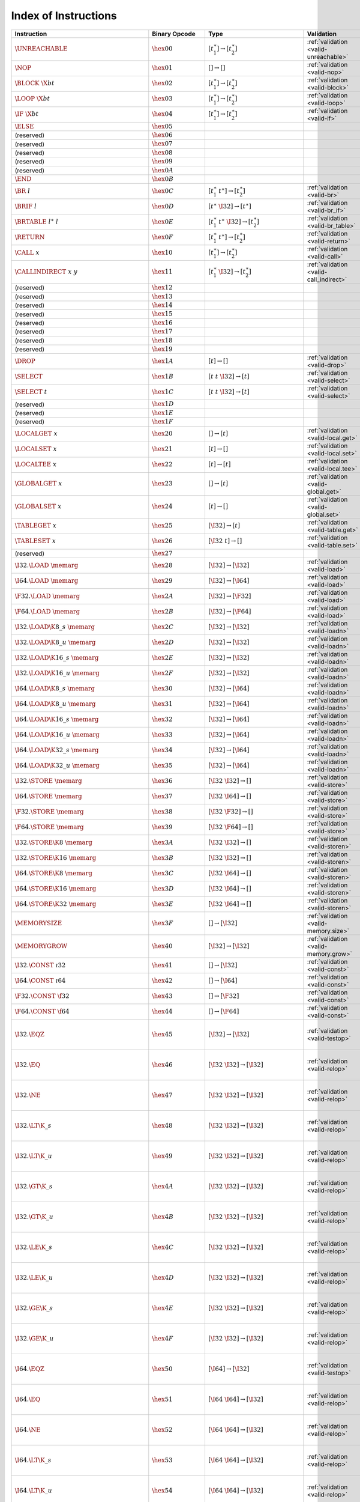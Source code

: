 .. DO NOT EDIT: This file is auto-generated by the gen-index-instructions.py script.

.. index:: instruction
.. _index-instr:

Index of Instructions
---------------------

=================================================  ==========================  =============================================  ==============================================  ==================================================================
Instruction                                        Binary Opcode               Type                                           Validation                                      Execution                                                         
=================================================  ==========================  =============================================  ==============================================  ==================================================================
:math:`\UNREACHABLE`                               :math:`\hex{00}`            :math:`[t_1^\ast] \to [t_2^\ast]`              :ref:`validation <valid-unreachable>`           :ref:`execution <exec-unreachable>`                               
:math:`\NOP`                                       :math:`\hex{01}`            :math:`[] \to []`                              :ref:`validation <valid-nop>`                   :ref:`execution <exec-nop>`                                       
:math:`\BLOCK~\X{bt}`                              :math:`\hex{02}`            :math:`[t_1^\ast] \to [t_2^\ast]`              :ref:`validation <valid-block>`                 :ref:`execution <exec-block>`                                     
:math:`\LOOP~\X{bt}`                               :math:`\hex{03}`            :math:`[t_1^\ast] \to [t_2^\ast]`              :ref:`validation <valid-loop>`                  :ref:`execution <exec-loop>`                                      
:math:`\IF~\X{bt}`                                 :math:`\hex{04}`            :math:`[t_1^\ast] \to [t_2^\ast]`              :ref:`validation <valid-if>`                    :ref:`execution <exec-if>`                                        
:math:`\ELSE`                                      :math:`\hex{05}`                                                                                                                                                                             
(reserved)                                         :math:`\hex{06}`                                                                                                                                                                             
(reserved)                                         :math:`\hex{07}`                                                                                                                                                                             
(reserved)                                         :math:`\hex{08}`                                                                                                                                                                             
(reserved)                                         :math:`\hex{09}`                                                                                                                                                                             
(reserved)                                         :math:`\hex{0A}`                                                                                                                                                                             
:math:`\END`                                       :math:`\hex{0B}`                                                                                                                                                                             
:math:`\BR~l`                                      :math:`\hex{0C}`            :math:`[t_1^\ast~t^\ast] \to [t_2^\ast]`       :ref:`validation <valid-br>`                    :ref:`execution <exec-br>`                                        
:math:`\BRIF~l`                                    :math:`\hex{0D}`            :math:`[t^\ast~\I32] \to [t^\ast]`             :ref:`validation <valid-br_if>`                 :ref:`execution <exec-br_if>`                                     
:math:`\BRTABLE~l^\ast~l`                          :math:`\hex{0E}`            :math:`[t_1^\ast~t^\ast~\I32] \to [t_2^\ast]`  :ref:`validation <valid-br_table>`              :ref:`execution <exec-br_table>`                                  
:math:`\RETURN`                                    :math:`\hex{0F}`            :math:`[t_1^\ast~t^\ast] \to [t_2^\ast]`       :ref:`validation <valid-return>`                :ref:`execution <exec-return>`                                    
:math:`\CALL~x`                                    :math:`\hex{10}`            :math:`[t_1^\ast] \to [t_2^\ast]`              :ref:`validation <valid-call>`                  :ref:`execution <exec-call>`                                      
:math:`\CALLINDIRECT~x~y`                          :math:`\hex{11}`            :math:`[t_1^\ast~\I32] \to [t_2^\ast]`         :ref:`validation <valid-call_indirect>`         :ref:`execution <exec-call_indirect>`                             
(reserved)                                         :math:`\hex{12}`                                                                                                                                                                             
(reserved)                                         :math:`\hex{13}`                                                                                                                                                                             
(reserved)                                         :math:`\hex{14}`                                                                                                                                                                             
(reserved)                                         :math:`\hex{15}`                                                                                                                                                                             
(reserved)                                         :math:`\hex{16}`                                                                                                                                                                             
(reserved)                                         :math:`\hex{17}`                                                                                                                                                                             
(reserved)                                         :math:`\hex{18}`                                                                                                                                                                             
(reserved)                                         :math:`\hex{19}`                                                                                                                                                                             
:math:`\DROP`                                      :math:`\hex{1A}`            :math:`[t] \to []`                             :ref:`validation <valid-drop>`                  :ref:`execution <exec-drop>`                                      
:math:`\SELECT`                                    :math:`\hex{1B}`            :math:`[t~t~\I32] \to [t]`                     :ref:`validation <valid-select>`                :ref:`execution <exec-select>`                                    
:math:`\SELECT~t`                                  :math:`\hex{1C}`            :math:`[t~t~\I32] \to [t]`                     :ref:`validation <valid-select>`                :ref:`execution <exec-select>`                                    
(reserved)                                         :math:`\hex{1D}`                                                                                                                                                                             
(reserved)                                         :math:`\hex{1E}`                                                                                                                                                                             
(reserved)                                         :math:`\hex{1F}`                                                                                                                                                                             
:math:`\LOCALGET~x`                                :math:`\hex{20}`            :math:`[] \to [t]`                             :ref:`validation <valid-local.get>`             :ref:`execution <exec-local.get>`                                 
:math:`\LOCALSET~x`                                :math:`\hex{21}`            :math:`[t] \to []`                             :ref:`validation <valid-local.set>`             :ref:`execution <exec-local.set>`                                 
:math:`\LOCALTEE~x`                                :math:`\hex{22}`            :math:`[t] \to [t]`                            :ref:`validation <valid-local.tee>`             :ref:`execution <exec-local.tee>`                                 
:math:`\GLOBALGET~x`                               :math:`\hex{23}`            :math:`[] \to [t]`                             :ref:`validation <valid-global.get>`            :ref:`execution <exec-global.get>`                                
:math:`\GLOBALSET~x`                               :math:`\hex{24}`            :math:`[t] \to []`                             :ref:`validation <valid-global.set>`            :ref:`execution <exec-global.set>`                                
:math:`\TABLEGET~x`                                :math:`\hex{25}`            :math:`[\I32] \to [t]`                         :ref:`validation <valid-table.get>`             :ref:`execution <exec-table.get>`                                 
:math:`\TABLESET~x`                                :math:`\hex{26}`            :math:`[\I32~t] \to []`                        :ref:`validation <valid-table.set>`             :ref:`execution <exec-table.set>`                                 
(reserved)                                         :math:`\hex{27}`                                                                                                                                                                             
:math:`\I32.\LOAD~\memarg`                         :math:`\hex{28}`            :math:`[\I32] \to [\I32]`                      :ref:`validation <valid-load>`                  :ref:`execution <exec-load>`                                      
:math:`\I64.\LOAD~\memarg`                         :math:`\hex{29}`            :math:`[\I32] \to [\I64]`                      :ref:`validation <valid-load>`                  :ref:`execution <exec-load>`                                      
:math:`\F32.\LOAD~\memarg`                         :math:`\hex{2A}`            :math:`[\I32] \to [\F32]`                      :ref:`validation <valid-load>`                  :ref:`execution <exec-load>`                                      
:math:`\F64.\LOAD~\memarg`                         :math:`\hex{2B}`            :math:`[\I32] \to [\F64]`                      :ref:`validation <valid-load>`                  :ref:`execution <exec-load>`                                      
:math:`\I32.\LOAD\K{8\_s}~\memarg`                 :math:`\hex{2C}`            :math:`[\I32] \to [\I32]`                      :ref:`validation <valid-loadn>`                 :ref:`execution <exec-loadn>`                                     
:math:`\I32.\LOAD\K{8\_u}~\memarg`                 :math:`\hex{2D}`            :math:`[\I32] \to [\I32]`                      :ref:`validation <valid-loadn>`                 :ref:`execution <exec-loadn>`                                     
:math:`\I32.\LOAD\K{16\_s}~\memarg`                :math:`\hex{2E}`            :math:`[\I32] \to [\I32]`                      :ref:`validation <valid-loadn>`                 :ref:`execution <exec-loadn>`                                     
:math:`\I32.\LOAD\K{16\_u}~\memarg`                :math:`\hex{2F}`            :math:`[\I32] \to [\I32]`                      :ref:`validation <valid-loadn>`                 :ref:`execution <exec-loadn>`                                     
:math:`\I64.\LOAD\K{8\_s}~\memarg`                 :math:`\hex{30}`            :math:`[\I32] \to [\I64]`                      :ref:`validation <valid-loadn>`                 :ref:`execution <exec-loadn>`                                     
:math:`\I64.\LOAD\K{8\_u}~\memarg`                 :math:`\hex{31}`            :math:`[\I32] \to [\I64]`                      :ref:`validation <valid-loadn>`                 :ref:`execution <exec-loadn>`                                     
:math:`\I64.\LOAD\K{16\_s}~\memarg`                :math:`\hex{32}`            :math:`[\I32] \to [\I64]`                      :ref:`validation <valid-loadn>`                 :ref:`execution <exec-loadn>`                                     
:math:`\I64.\LOAD\K{16\_u}~\memarg`                :math:`\hex{33}`            :math:`[\I32] \to [\I64]`                      :ref:`validation <valid-loadn>`                 :ref:`execution <exec-loadn>`                                     
:math:`\I64.\LOAD\K{32\_s}~\memarg`                :math:`\hex{34}`            :math:`[\I32] \to [\I64]`                      :ref:`validation <valid-loadn>`                 :ref:`execution <exec-loadn>`                                     
:math:`\I64.\LOAD\K{32\_u}~\memarg`                :math:`\hex{35}`            :math:`[\I32] \to [\I64]`                      :ref:`validation <valid-loadn>`                 :ref:`execution <exec-loadn>`                                     
:math:`\I32.\STORE~\memarg`                        :math:`\hex{36}`            :math:`[\I32~\I32] \to []`                     :ref:`validation <valid-store>`                 :ref:`execution <exec-store>`                                     
:math:`\I64.\STORE~\memarg`                        :math:`\hex{37}`            :math:`[\I32~\I64] \to []`                     :ref:`validation <valid-store>`                 :ref:`execution <exec-store>`                                     
:math:`\F32.\STORE~\memarg`                        :math:`\hex{38}`            :math:`[\I32~\F32] \to []`                     :ref:`validation <valid-store>`                 :ref:`execution <exec-store>`                                     
:math:`\F64.\STORE~\memarg`                        :math:`\hex{39}`            :math:`[\I32~\F64] \to []`                     :ref:`validation <valid-store>`                 :ref:`execution <exec-store>`                                     
:math:`\I32.\STORE\K{8}~\memarg`                   :math:`\hex{3A}`            :math:`[\I32~\I32] \to []`                     :ref:`validation <valid-storen>`                :ref:`execution <exec-storen>`                                    
:math:`\I32.\STORE\K{16}~\memarg`                  :math:`\hex{3B}`            :math:`[\I32~\I32] \to []`                     :ref:`validation <valid-storen>`                :ref:`execution <exec-storen>`                                    
:math:`\I64.\STORE\K{8}~\memarg`                   :math:`\hex{3C}`            :math:`[\I32~\I64] \to []`                     :ref:`validation <valid-storen>`                :ref:`execution <exec-storen>`                                    
:math:`\I64.\STORE\K{16}~\memarg`                  :math:`\hex{3D}`            :math:`[\I32~\I64] \to []`                     :ref:`validation <valid-storen>`                :ref:`execution <exec-storen>`                                    
:math:`\I64.\STORE\K{32}~\memarg`                  :math:`\hex{3E}`            :math:`[\I32~\I64] \to []`                     :ref:`validation <valid-storen>`                :ref:`execution <exec-storen>`                                    
:math:`\MEMORYSIZE`                                :math:`\hex{3F}`            :math:`[] \to [\I32]`                          :ref:`validation <valid-memory.size>`           :ref:`execution <exec-memory.size>`                               
:math:`\MEMORYGROW`                                :math:`\hex{40}`            :math:`[\I32] \to [\I32]`                      :ref:`validation <valid-memory.grow>`           :ref:`execution <exec-memory.grow>`                               
:math:`\I32.\CONST~\i32`                           :math:`\hex{41}`            :math:`[] \to [\I32]`                          :ref:`validation <valid-const>`                 :ref:`execution <exec-const>`                                     
:math:`\I64.\CONST~\i64`                           :math:`\hex{42}`            :math:`[] \to [\I64]`                          :ref:`validation <valid-const>`                 :ref:`execution <exec-const>`                                     
:math:`\F32.\CONST~\f32`                           :math:`\hex{43}`            :math:`[] \to [\F32]`                          :ref:`validation <valid-const>`                 :ref:`execution <exec-const>`                                     
:math:`\F64.\CONST~\f64`                           :math:`\hex{44}`            :math:`[] \to [\F64]`                          :ref:`validation <valid-const>`                 :ref:`execution <exec-const>`                                     
:math:`\I32.\EQZ`                                  :math:`\hex{45}`            :math:`[\I32] \to [\I32]`                      :ref:`validation <valid-testop>`                :ref:`execution <exec-testop>`, :ref:`operator <op-ieqz>`         
:math:`\I32.\EQ`                                   :math:`\hex{46}`            :math:`[\I32~\I32] \to [\I32]`                 :ref:`validation <valid-relop>`                 :ref:`execution <exec-relop>`, :ref:`operator <op-ieq>`           
:math:`\I32.\NE`                                   :math:`\hex{47}`            :math:`[\I32~\I32] \to [\I32]`                 :ref:`validation <valid-relop>`                 :ref:`execution <exec-relop>`, :ref:`operator <op-ine>`           
:math:`\I32.\LT\K{\_s}`                            :math:`\hex{48}`            :math:`[\I32~\I32] \to [\I32]`                 :ref:`validation <valid-relop>`                 :ref:`execution <exec-relop>`, :ref:`operator <op-ilt_s>`         
:math:`\I32.\LT\K{\_u}`                            :math:`\hex{49}`            :math:`[\I32~\I32] \to [\I32]`                 :ref:`validation <valid-relop>`                 :ref:`execution <exec-relop>`, :ref:`operator <op-ilt_u>`         
:math:`\I32.\GT\K{\_s}`                            :math:`\hex{4A}`            :math:`[\I32~\I32] \to [\I32]`                 :ref:`validation <valid-relop>`                 :ref:`execution <exec-relop>`, :ref:`operator <op-igt_s>`         
:math:`\I32.\GT\K{\_u}`                            :math:`\hex{4B}`            :math:`[\I32~\I32] \to [\I32]`                 :ref:`validation <valid-relop>`                 :ref:`execution <exec-relop>`, :ref:`operator <op-igt_u>`         
:math:`\I32.\LE\K{\_s}`                            :math:`\hex{4C}`            :math:`[\I32~\I32] \to [\I32]`                 :ref:`validation <valid-relop>`                 :ref:`execution <exec-relop>`, :ref:`operator <op-ile_s>`         
:math:`\I32.\LE\K{\_u}`                            :math:`\hex{4D}`            :math:`[\I32~\I32] \to [\I32]`                 :ref:`validation <valid-relop>`                 :ref:`execution <exec-relop>`, :ref:`operator <op-ile_u>`         
:math:`\I32.\GE\K{\_s}`                            :math:`\hex{4E}`            :math:`[\I32~\I32] \to [\I32]`                 :ref:`validation <valid-relop>`                 :ref:`execution <exec-relop>`, :ref:`operator <op-ige_s>`         
:math:`\I32.\GE\K{\_u}`                            :math:`\hex{4F}`            :math:`[\I32~\I32] \to [\I32]`                 :ref:`validation <valid-relop>`                 :ref:`execution <exec-relop>`, :ref:`operator <op-ige_u>`         
:math:`\I64.\EQZ`                                  :math:`\hex{50}`            :math:`[\I64] \to [\I32]`                      :ref:`validation <valid-testop>`                :ref:`execution <exec-testop>`, :ref:`operator <op-ieqz>`         
:math:`\I64.\EQ`                                   :math:`\hex{51}`            :math:`[\I64~\I64] \to [\I32]`                 :ref:`validation <valid-relop>`                 :ref:`execution <exec-relop>`, :ref:`operator <op-ieq>`           
:math:`\I64.\NE`                                   :math:`\hex{52}`            :math:`[\I64~\I64] \to [\I32]`                 :ref:`validation <valid-relop>`                 :ref:`execution <exec-relop>`, :ref:`operator <op-ine>`           
:math:`\I64.\LT\K{\_s}`                            :math:`\hex{53}`            :math:`[\I64~\I64] \to [\I32]`                 :ref:`validation <valid-relop>`                 :ref:`execution <exec-relop>`, :ref:`operator <op-ilt_s>`         
:math:`\I64.\LT\K{\_u}`                            :math:`\hex{54}`            :math:`[\I64~\I64] \to [\I32]`                 :ref:`validation <valid-relop>`                 :ref:`execution <exec-relop>`, :ref:`operator <op-ilt_u>`         
:math:`\I64.\GT\K{\_s}`                            :math:`\hex{55}`            :math:`[\I64~\I64] \to [\I32]`                 :ref:`validation <valid-relop>`                 :ref:`execution <exec-relop>`, :ref:`operator <op-igt_s>`         
:math:`\I64.\GT\K{\_u}`                            :math:`\hex{56}`            :math:`[\I64~\I64] \to [\I32]`                 :ref:`validation <valid-relop>`                 :ref:`execution <exec-relop>`, :ref:`operator <op-igt_u>`         
:math:`\I64.\LE\K{\_s}`                            :math:`\hex{57}`            :math:`[\I64~\I64] \to [\I32]`                 :ref:`validation <valid-relop>`                 :ref:`execution <exec-relop>`, :ref:`operator <op-ile_s>`         
:math:`\I64.\LE\K{\_u}`                            :math:`\hex{58}`            :math:`[\I64~\I64] \to [\I32]`                 :ref:`validation <valid-relop>`                 :ref:`execution <exec-relop>`, :ref:`operator <op-ile_u>`         
:math:`\I64.\GE\K{\_s}`                            :math:`\hex{59}`            :math:`[\I64~\I64] \to [\I32]`                 :ref:`validation <valid-relop>`                 :ref:`execution <exec-relop>`, :ref:`operator <op-ige_s>`         
:math:`\I64.\GE\K{\_u}`                            :math:`\hex{5A}`            :math:`[\I64~\I64] \to [\I32]`                 :ref:`validation <valid-relop>`                 :ref:`execution <exec-relop>`, :ref:`operator <op-ige_u>`         
:math:`\F32.\EQ`                                   :math:`\hex{5B}`            :math:`[\F32~\F32] \to [\I32]`                 :ref:`validation <valid-relop>`                 :ref:`execution <exec-relop>`, :ref:`operator <op-feq>`           
:math:`\F32.\NE`                                   :math:`\hex{5C}`            :math:`[\F32~\F32] \to [\I32]`                 :ref:`validation <valid-relop>`                 :ref:`execution <exec-relop>`, :ref:`operator <op-fne>`           
:math:`\F32.\LT`                                   :math:`\hex{5D}`            :math:`[\F32~\F32] \to [\I32]`                 :ref:`validation <valid-relop>`                 :ref:`execution <exec-relop>`, :ref:`operator <op-flt>`           
:math:`\F32.\GT`                                   :math:`\hex{5E}`            :math:`[\F32~\F32] \to [\I32]`                 :ref:`validation <valid-relop>`                 :ref:`execution <exec-relop>`, :ref:`operator <op-fgt>`           
:math:`\F32.\LE`                                   :math:`\hex{5F}`            :math:`[\F32~\F32] \to [\I32]`                 :ref:`validation <valid-relop>`                 :ref:`execution <exec-relop>`, :ref:`operator <op-fle>`           
:math:`\F32.\GE`                                   :math:`\hex{60}`            :math:`[\F32~\F32] \to [\I32]`                 :ref:`validation <valid-relop>`                 :ref:`execution <exec-relop>`, :ref:`operator <op-fge>`           
:math:`\F64.\EQ`                                   :math:`\hex{61}`            :math:`[\F64~\F64] \to [\I32]`                 :ref:`validation <valid-relop>`                 :ref:`execution <exec-relop>`, :ref:`operator <op-feq>`           
:math:`\F64.\NE`                                   :math:`\hex{62}`            :math:`[\F64~\F64] \to [\I32]`                 :ref:`validation <valid-relop>`                 :ref:`execution <exec-relop>`, :ref:`operator <op-fne>`           
:math:`\F64.\LT`                                   :math:`\hex{63}`            :math:`[\F64~\F64] \to [\I32]`                 :ref:`validation <valid-relop>`                 :ref:`execution <exec-relop>`, :ref:`operator <op-flt>`           
:math:`\F64.\GT`                                   :math:`\hex{64}`            :math:`[\F64~\F64] \to [\I32]`                 :ref:`validation <valid-relop>`                 :ref:`execution <exec-relop>`, :ref:`operator <op-fgt>`           
:math:`\F64.\LE`                                   :math:`\hex{65}`            :math:`[\F64~\F64] \to [\I32]`                 :ref:`validation <valid-relop>`                 :ref:`execution <exec-relop>`, :ref:`operator <op-fle>`           
:math:`\F64.\GE`                                   :math:`\hex{66}`            :math:`[\F64~\F64] \to [\I32]`                 :ref:`validation <valid-relop>`                 :ref:`execution <exec-relop>`, :ref:`operator <op-fge>`           
:math:`\I32.\CLZ`                                  :math:`\hex{67}`            :math:`[\I32] \to [\I32]`                      :ref:`validation <valid-unop>`                  :ref:`execution <exec-unop>`, :ref:`operator <op-iclz>`           
:math:`\I32.\CTZ`                                  :math:`\hex{68}`            :math:`[\I32] \to [\I32]`                      :ref:`validation <valid-unop>`                  :ref:`execution <exec-unop>`, :ref:`operator <op-ictz>`           
:math:`\I32.\POPCNT`                               :math:`\hex{69}`            :math:`[\I32] \to [\I32]`                      :ref:`validation <valid-unop>`                  :ref:`execution <exec-unop>`, :ref:`operator <op-ipopcnt>`        
:math:`\I32.\ADD`                                  :math:`\hex{6A}`            :math:`[\I32~\I32] \to [\I32]`                 :ref:`validation <valid-binop>`                 :ref:`execution <exec-binop>`, :ref:`operator <op-iadd>`          
:math:`\I32.\SUB`                                  :math:`\hex{6B}`            :math:`[\I32~\I32] \to [\I32]`                 :ref:`validation <valid-binop>`                 :ref:`execution <exec-binop>`, :ref:`operator <op-isub>`          
:math:`\I32.\MUL`                                  :math:`\hex{6C}`            :math:`[\I32~\I32] \to [\I32]`                 :ref:`validation <valid-binop>`                 :ref:`execution <exec-binop>`, :ref:`operator <op-imul>`          
:math:`\I32.\DIV\K{\_s}`                           :math:`\hex{6D}`            :math:`[\I32~\I32] \to [\I32]`                 :ref:`validation <valid-binop>`                 :ref:`execution <exec-binop>`, :ref:`operator <op-idiv_s>`        
:math:`\I32.\DIV\K{\_u}`                           :math:`\hex{6E}`            :math:`[\I32~\I32] \to [\I32]`                 :ref:`validation <valid-binop>`                 :ref:`execution <exec-binop>`, :ref:`operator <op-idiv_u>`        
:math:`\I32.\REM\K{\_s}`                           :math:`\hex{6F}`            :math:`[\I32~\I32] \to [\I32]`                 :ref:`validation <valid-binop>`                 :ref:`execution <exec-binop>`, :ref:`operator <op-irem_s>`        
:math:`\I32.\REM\K{\_u}`                           :math:`\hex{70}`            :math:`[\I32~\I32] \to [\I32]`                 :ref:`validation <valid-binop>`                 :ref:`execution <exec-binop>`, :ref:`operator <op-irem_u>`        
:math:`\I32.\AND`                                  :math:`\hex{71}`            :math:`[\I32~\I32] \to [\I32]`                 :ref:`validation <valid-binop>`                 :ref:`execution <exec-binop>`, :ref:`operator <op-iand>`          
:math:`\I32.\OR`                                   :math:`\hex{72}`            :math:`[\I32~\I32] \to [\I32]`                 :ref:`validation <valid-binop>`                 :ref:`execution <exec-binop>`, :ref:`operator <op-ior>`           
:math:`\I32.\XOR`                                  :math:`\hex{73}`            :math:`[\I32~\I32] \to [\I32]`                 :ref:`validation <valid-binop>`                 :ref:`execution <exec-binop>`, :ref:`operator <op-ixor>`          
:math:`\I32.\SHL`                                  :math:`\hex{74}`            :math:`[\I32~\I32] \to [\I32]`                 :ref:`validation <valid-binop>`                 :ref:`execution <exec-binop>`, :ref:`operator <op-ishl>`          
:math:`\I32.\SHR\K{\_s}`                           :math:`\hex{75}`            :math:`[\I32~\I32] \to [\I32]`                 :ref:`validation <valid-binop>`                 :ref:`execution <exec-binop>`, :ref:`operator <op-ishr_s>`        
:math:`\I32.\SHR\K{\_u}`                           :math:`\hex{76}`            :math:`[\I32~\I32] \to [\I32]`                 :ref:`validation <valid-binop>`                 :ref:`execution <exec-binop>`, :ref:`operator <op-ishr_u>`        
:math:`\I32.\ROTL`                                 :math:`\hex{77}`            :math:`[\I32~\I32] \to [\I32]`                 :ref:`validation <valid-binop>`                 :ref:`execution <exec-binop>`, :ref:`operator <op-irotl>`         
:math:`\I32.\ROTR`                                 :math:`\hex{78}`            :math:`[\I32~\I32] \to [\I32]`                 :ref:`validation <valid-binop>`                 :ref:`execution <exec-binop>`, :ref:`operator <op-irotr>`         
:math:`\I64.\CLZ`                                  :math:`\hex{79}`            :math:`[\I64] \to [\I64]`                      :ref:`validation <valid-unop>`                  :ref:`execution <exec-unop>`, :ref:`operator <op-iclz>`           
:math:`\I64.\CTZ`                                  :math:`\hex{7A}`            :math:`[\I64] \to [\I64]`                      :ref:`validation <valid-unop>`                  :ref:`execution <exec-unop>`, :ref:`operator <op-ictz>`           
:math:`\I64.\POPCNT`                               :math:`\hex{7B}`            :math:`[\I64] \to [\I64]`                      :ref:`validation <valid-unop>`                  :ref:`execution <exec-unop>`, :ref:`operator <op-ipopcnt>`        
:math:`\I64.\ADD`                                  :math:`\hex{7C}`            :math:`[\I64~\I64] \to [\I64]`                 :ref:`validation <valid-binop>`                 :ref:`execution <exec-binop>`, :ref:`operator <op-iadd>`          
:math:`\I64.\SUB`                                  :math:`\hex{7D}`            :math:`[\I64~\I64] \to [\I64]`                 :ref:`validation <valid-binop>`                 :ref:`execution <exec-binop>`, :ref:`operator <op-isub>`          
:math:`\I64.\MUL`                                  :math:`\hex{7E}`            :math:`[\I64~\I64] \to [\I64]`                 :ref:`validation <valid-binop>`                 :ref:`execution <exec-binop>`, :ref:`operator <op-imul>`          
:math:`\I64.\DIV\K{\_s}`                           :math:`\hex{7F}`            :math:`[\I64~\I64] \to [\I64]`                 :ref:`validation <valid-binop>`                 :ref:`execution <exec-binop>`, :ref:`operator <op-idiv_s>`        
:math:`\I64.\DIV\K{\_u}`                           :math:`\hex{80}`            :math:`[\I64~\I64] \to [\I64]`                 :ref:`validation <valid-binop>`                 :ref:`execution <exec-binop>`, :ref:`operator <op-idiv_u>`        
:math:`\I64.\REM\K{\_s}`                           :math:`\hex{81}`            :math:`[\I64~\I64] \to [\I64]`                 :ref:`validation <valid-binop>`                 :ref:`execution <exec-binop>`, :ref:`operator <op-irem_s>`        
:math:`\I64.\REM\K{\_u}`                           :math:`\hex{82}`            :math:`[\I64~\I64] \to [\I64]`                 :ref:`validation <valid-binop>`                 :ref:`execution <exec-binop>`, :ref:`operator <op-irem_u>`        
:math:`\I64.\AND`                                  :math:`\hex{83}`            :math:`[\I64~\I64] \to [\I64]`                 :ref:`validation <valid-binop>`                 :ref:`execution <exec-binop>`, :ref:`operator <op-iand>`          
:math:`\I64.\OR`                                   :math:`\hex{84}`            :math:`[\I64~\I64] \to [\I64]`                 :ref:`validation <valid-binop>`                 :ref:`execution <exec-binop>`, :ref:`operator <op-ior>`           
:math:`\I64.\XOR`                                  :math:`\hex{85}`            :math:`[\I64~\I64] \to [\I64]`                 :ref:`validation <valid-binop>`                 :ref:`execution <exec-binop>`, :ref:`operator <op-ixor>`          
:math:`\I64.\SHL`                                  :math:`\hex{86}`            :math:`[\I64~\I64] \to [\I64]`                 :ref:`validation <valid-binop>`                 :ref:`execution <exec-binop>`, :ref:`operator <op-ishl>`          
:math:`\I64.\SHR\K{\_s}`                           :math:`\hex{87}`            :math:`[\I64~\I64] \to [\I64]`                 :ref:`validation <valid-binop>`                 :ref:`execution <exec-binop>`, :ref:`operator <op-ishr_s>`        
:math:`\I64.\SHR\K{\_u}`                           :math:`\hex{88}`            :math:`[\I64~\I64] \to [\I64]`                 :ref:`validation <valid-binop>`                 :ref:`execution <exec-binop>`, :ref:`operator <op-ishr_u>`        
:math:`\I64.\ROTL`                                 :math:`\hex{89}`            :math:`[\I64~\I64] \to [\I64]`                 :ref:`validation <valid-binop>`                 :ref:`execution <exec-binop>`, :ref:`operator <op-irotl>`         
:math:`\I64.\ROTR`                                 :math:`\hex{8A}`            :math:`[\I64~\I64] \to [\I64]`                 :ref:`validation <valid-binop>`                 :ref:`execution <exec-binop>`, :ref:`operator <op-irotr>`         
:math:`\F32.\ABS`                                  :math:`\hex{8B}`            :math:`[\F32] \to [\F32]`                      :ref:`validation <valid-unop>`                  :ref:`execution <exec-unop>`, :ref:`operator <op-fabs>`           
:math:`\F32.\NEG`                                  :math:`\hex{8C}`            :math:`[\F32] \to [\F32]`                      :ref:`validation <valid-unop>`                  :ref:`execution <exec-unop>`, :ref:`operator <op-fneg>`           
:math:`\F32.\CEIL`                                 :math:`\hex{8D}`            :math:`[\F32] \to [\F32]`                      :ref:`validation <valid-unop>`                  :ref:`execution <exec-unop>`, :ref:`operator <op-fceil>`          
:math:`\F32.\FLOOR`                                :math:`\hex{8E}`            :math:`[\F32] \to [\F32]`                      :ref:`validation <valid-unop>`                  :ref:`execution <exec-unop>`, :ref:`operator <op-ffloor>`         
:math:`\F32.\TRUNC`                                :math:`\hex{8F}`            :math:`[\F32] \to [\F32]`                      :ref:`validation <valid-unop>`                  :ref:`execution <exec-unop>`, :ref:`operator <op-ftrunc>`         
:math:`\F32.\NEAREST`                              :math:`\hex{90}`            :math:`[\F32] \to [\F32]`                      :ref:`validation <valid-unop>`                  :ref:`execution <exec-unop>`, :ref:`operator <op-fnearest>`       
:math:`\F32.\SQRT`                                 :math:`\hex{91}`            :math:`[\F32] \to [\F32]`                      :ref:`validation <valid-unop>`                  :ref:`execution <exec-unop>`, :ref:`operator <op-fsqrt>`          
:math:`\F32.\ADD`                                  :math:`\hex{92}`            :math:`[\F32~\F32] \to [\F32]`                 :ref:`validation <valid-binop>`                 :ref:`execution <exec-binop>`, :ref:`operator <op-fadd>`          
:math:`\F32.\SUB`                                  :math:`\hex{93}`            :math:`[\F32~\F32] \to [\F32]`                 :ref:`validation <valid-binop>`                 :ref:`execution <exec-binop>`, :ref:`operator <op-fsub>`          
:math:`\F32.\MUL`                                  :math:`\hex{94}`            :math:`[\F32~\F32] \to [\F32]`                 :ref:`validation <valid-binop>`                 :ref:`execution <exec-binop>`, :ref:`operator <op-fmul>`          
:math:`\F32.\DIV`                                  :math:`\hex{95}`            :math:`[\F32~\F32] \to [\F32]`                 :ref:`validation <valid-binop>`                 :ref:`execution <exec-binop>`, :ref:`operator <op-fdiv>`          
:math:`\F32.\FMIN`                                 :math:`\hex{96}`            :math:`[\F32~\F32] \to [\F32]`                 :ref:`validation <valid-binop>`                 :ref:`execution <exec-binop>`, :ref:`operator <op-fmin>`          
:math:`\F32.\FMAX`                                 :math:`\hex{97}`            :math:`[\F32~\F32] \to [\F32]`                 :ref:`validation <valid-binop>`                 :ref:`execution <exec-binop>`, :ref:`operator <op-fmax>`          
:math:`\F32.\COPYSIGN`                             :math:`\hex{98}`            :math:`[\F32~\F32] \to [\F32]`                 :ref:`validation <valid-binop>`                 :ref:`execution <exec-binop>`, :ref:`operator <op-fcopysign>`     
:math:`\F64.\ABS`                                  :math:`\hex{99}`            :math:`[\F64] \to [\F64]`                      :ref:`validation <valid-unop>`                  :ref:`execution <exec-unop>`, :ref:`operator <op-fabs>`           
:math:`\F64.\NEG`                                  :math:`\hex{9A}`            :math:`[\F64] \to [\F64]`                      :ref:`validation <valid-unop>`                  :ref:`execution <exec-unop>`, :ref:`operator <op-fneg>`           
:math:`\F64.\CEIL`                                 :math:`\hex{9B}`            :math:`[\F64] \to [\F64]`                      :ref:`validation <valid-unop>`                  :ref:`execution <exec-unop>`, :ref:`operator <op-fceil>`          
:math:`\F64.\FLOOR`                                :math:`\hex{9C}`            :math:`[\F64] \to [\F64]`                      :ref:`validation <valid-unop>`                  :ref:`execution <exec-unop>`, :ref:`operator <op-ffloor>`         
:math:`\F64.\TRUNC`                                :math:`\hex{9D}`            :math:`[\F64] \to [\F64]`                      :ref:`validation <valid-unop>`                  :ref:`execution <exec-unop>`, :ref:`operator <op-ftrunc>`         
:math:`\F64.\NEAREST`                              :math:`\hex{9E}`            :math:`[\F64] \to [\F64]`                      :ref:`validation <valid-unop>`                  :ref:`execution <exec-unop>`, :ref:`operator <op-fnearest>`       
:math:`\F64.\SQRT`                                 :math:`\hex{9F}`            :math:`[\F64] \to [\F64]`                      :ref:`validation <valid-unop>`                  :ref:`execution <exec-unop>`, :ref:`operator <op-fsqrt>`          
:math:`\F64.\ADD`                                  :math:`\hex{A0}`            :math:`[\F64~\F64] \to [\F64]`                 :ref:`validation <valid-binop>`                 :ref:`execution <exec-binop>`, :ref:`operator <op-fadd>`          
:math:`\F64.\SUB`                                  :math:`\hex{A1}`            :math:`[\F64~\F64] \to [\F64]`                 :ref:`validation <valid-binop>`                 :ref:`execution <exec-binop>`, :ref:`operator <op-fsub>`          
:math:`\F64.\MUL`                                  :math:`\hex{A2}`            :math:`[\F64~\F64] \to [\F64]`                 :ref:`validation <valid-binop>`                 :ref:`execution <exec-binop>`, :ref:`operator <op-fmul>`          
:math:`\F64.\DIV`                                  :math:`\hex{A3}`            :math:`[\F64~\F64] \to [\F64]`                 :ref:`validation <valid-binop>`                 :ref:`execution <exec-binop>`, :ref:`operator <op-fdiv>`          
:math:`\F64.\FMIN`                                 :math:`\hex{A4}`            :math:`[\F64~\F64] \to [\F64]`                 :ref:`validation <valid-binop>`                 :ref:`execution <exec-binop>`, :ref:`operator <op-fmin>`          
:math:`\F64.\FMAX`                                 :math:`\hex{A5}`            :math:`[\F64~\F64] \to [\F64]`                 :ref:`validation <valid-binop>`                 :ref:`execution <exec-binop>`, :ref:`operator <op-fmax>`          
:math:`\F64.\COPYSIGN`                             :math:`\hex{A6}`            :math:`[\F64~\F64] \to [\F64]`                 :ref:`validation <valid-binop>`                 :ref:`execution <exec-binop>`, :ref:`operator <op-fcopysign>`     
:math:`\I32.\WRAP\K{\_}\I64`                       :math:`\hex{A7}`            :math:`[\I64] \to [\I32]`                      :ref:`validation <valid-cvtop>`                 :ref:`execution <exec-cvtop>`, :ref:`operator <op-wrap>`          
:math:`\I32.\TRUNC\K{\_}\F32\K{\_s}`               :math:`\hex{A8}`            :math:`[\F32] \to [\I32]`                      :ref:`validation <valid-cvtop>`                 :ref:`execution <exec-cvtop>`, :ref:`operator <op-trunc_s>`       
:math:`\I32.\TRUNC\K{\_}\F32\K{\_u}`               :math:`\hex{A9}`            :math:`[\F32] \to [\I32]`                      :ref:`validation <valid-cvtop>`                 :ref:`execution <exec-cvtop>`, :ref:`operator <op-trunc_u>`       
:math:`\I32.\TRUNC\K{\_}\F64\K{\_s}`               :math:`\hex{AA}`            :math:`[\F64] \to [\I32]`                      :ref:`validation <valid-cvtop>`                 :ref:`execution <exec-cvtop>`, :ref:`operator <op-trunc_s>`       
:math:`\I32.\TRUNC\K{\_}\F64\K{\_u}`               :math:`\hex{AB}`            :math:`[\F64] \to [\I32]`                      :ref:`validation <valid-cvtop>`                 :ref:`execution <exec-cvtop>`, :ref:`operator <op-trunc_u>`       
:math:`\I64.\EXTEND\K{\_}\I32\K{\_s}`              :math:`\hex{AC}`            :math:`[\I32] \to [\I64]`                      :ref:`validation <valid-cvtop>`                 :ref:`execution <exec-cvtop>`, :ref:`operator <op-extend_s>`      
:math:`\I64.\EXTEND\K{\_}\I32\K{\_u}`              :math:`\hex{AD}`            :math:`[\I32] \to [\I64]`                      :ref:`validation <valid-cvtop>`                 :ref:`execution <exec-cvtop>`, :ref:`operator <op-extend_u>`      
:math:`\I64.\TRUNC\K{\_}\F32\K{\_s}`               :math:`\hex{AE}`            :math:`[\F32] \to [\I64]`                      :ref:`validation <valid-cvtop>`                 :ref:`execution <exec-cvtop>`, :ref:`operator <op-trunc_s>`       
:math:`\I64.\TRUNC\K{\_}\F32\K{\_u}`               :math:`\hex{AF}`            :math:`[\F32] \to [\I64]`                      :ref:`validation <valid-cvtop>`                 :ref:`execution <exec-cvtop>`, :ref:`operator <op-trunc_u>`       
:math:`\I64.\TRUNC\K{\_}\F64\K{\_s}`               :math:`\hex{B0}`            :math:`[\F64] \to [\I64]`                      :ref:`validation <valid-cvtop>`                 :ref:`execution <exec-cvtop>`, :ref:`operator <op-trunc_s>`       
:math:`\I64.\TRUNC\K{\_}\F64\K{\_u}`               :math:`\hex{B1}`            :math:`[\F64] \to [\I64]`                      :ref:`validation <valid-cvtop>`                 :ref:`execution <exec-cvtop>`, :ref:`operator <op-trunc_u>`       
:math:`\F32.\CONVERT\K{\_}\I32\K{\_s}`             :math:`\hex{B2}`            :math:`[\I32] \to [\F32]`                      :ref:`validation <valid-cvtop>`                 :ref:`execution <exec-cvtop>`, :ref:`operator <op-convert_s>`     
:math:`\F32.\CONVERT\K{\_}\I32\K{\_u}`             :math:`\hex{B3}`            :math:`[\I32] \to [\F32]`                      :ref:`validation <valid-cvtop>`                 :ref:`execution <exec-cvtop>`, :ref:`operator <op-convert_u>`     
:math:`\F32.\CONVERT\K{\_}\I64\K{\_s}`             :math:`\hex{B4}`            :math:`[\I64] \to [\F32]`                      :ref:`validation <valid-cvtop>`                 :ref:`execution <exec-cvtop>`, :ref:`operator <op-convert_s>`     
:math:`\F32.\CONVERT\K{\_}\I64\K{\_u}`             :math:`\hex{B5}`            :math:`[\I64] \to [\F32]`                      :ref:`validation <valid-cvtop>`                 :ref:`execution <exec-cvtop>`, :ref:`operator <op-convert_u>`     
:math:`\F32.\DEMOTE\K{\_}\F64`                     :math:`\hex{B6}`            :math:`[\F64] \to [\F32]`                      :ref:`validation <valid-cvtop>`                 :ref:`execution <exec-cvtop>`, :ref:`operator <op-demote>`        
:math:`\F64.\CONVERT\K{\_}\I32\K{\_s}`             :math:`\hex{B7}`            :math:`[\I32] \to [\F64]`                      :ref:`validation <valid-cvtop>`                 :ref:`execution <exec-cvtop>`, :ref:`operator <op-convert_s>`     
:math:`\F64.\CONVERT\K{\_}\I32\K{\_u}`             :math:`\hex{B8}`            :math:`[\I32] \to [\F64]`                      :ref:`validation <valid-cvtop>`                 :ref:`execution <exec-cvtop>`, :ref:`operator <op-convert_u>`     
:math:`\F64.\CONVERT\K{\_}\I64\K{\_s}`             :math:`\hex{B9}`            :math:`[\I64] \to [\F64]`                      :ref:`validation <valid-cvtop>`                 :ref:`execution <exec-cvtop>`, :ref:`operator <op-convert_s>`     
:math:`\F64.\CONVERT\K{\_}\I64\K{\_u}`             :math:`\hex{BA}`            :math:`[\I64] \to [\F64]`                      :ref:`validation <valid-cvtop>`                 :ref:`execution <exec-cvtop>`, :ref:`operator <op-convert_u>`     
:math:`\F64.\PROMOTE\K{\_}\F32`                    :math:`\hex{BB}`            :math:`[\F32] \to [\F64]`                      :ref:`validation <valid-cvtop>`                 :ref:`execution <exec-cvtop>`, :ref:`operator <op-promote>`       
:math:`\I32.\REINTERPRET\K{\_}\F32`                :math:`\hex{BC}`            :math:`[\F32] \to [\I32]`                      :ref:`validation <valid-cvtop>`                 :ref:`execution <exec-cvtop>`, :ref:`operator <op-reinterpret>`   
:math:`\I64.\REINTERPRET\K{\_}\F64`                :math:`\hex{BD}`            :math:`[\F64] \to [\I64]`                      :ref:`validation <valid-cvtop>`                 :ref:`execution <exec-cvtop>`, :ref:`operator <op-reinterpret>`   
:math:`\F32.\REINTERPRET\K{\_}\I32`                :math:`\hex{BE}`            :math:`[\I32] \to [\F32]`                      :ref:`validation <valid-cvtop>`                 :ref:`execution <exec-cvtop>`, :ref:`operator <op-reinterpret>`   
:math:`\F64.\REINTERPRET\K{\_}\I64`                :math:`\hex{BF}`            :math:`[\I64] \to [\F64]`                      :ref:`validation <valid-cvtop>`                 :ref:`execution <exec-cvtop>`, :ref:`operator <op-reinterpret>`   
:math:`\I32.\EXTEND\K{8\_s}`                       :math:`\hex{C0}`            :math:`[\I32] \to [\I32]`                      :ref:`validation <valid-unop>`                  :ref:`execution <exec-unop>`, :ref:`operator <op-iextendn_s>`     
:math:`\I32.\EXTEND\K{16\_s}`                      :math:`\hex{C1}`            :math:`[\I32] \to [\I32]`                      :ref:`validation <valid-unop>`                  :ref:`execution <exec-unop>`, :ref:`operator <op-iextendn_s>`     
:math:`\I64.\EXTEND\K{8\_s}`                       :math:`\hex{C2}`            :math:`[\I64] \to [\I64]`                      :ref:`validation <valid-unop>`                  :ref:`execution <exec-unop>`, :ref:`operator <op-iextendn_s>`     
:math:`\I64.\EXTEND\K{16\_s}`                      :math:`\hex{C3}`            :math:`[\I64] \to [\I64]`                      :ref:`validation <valid-unop>`                  :ref:`execution <exec-unop>`, :ref:`operator <op-iextendn_s>`     
:math:`\I64.\EXTEND\K{32\_s}`                      :math:`\hex{C4}`            :math:`[\I64] \to [\I64]`                      :ref:`validation <valid-unop>`                  :ref:`execution <exec-unop>`, :ref:`operator <op-iextendn_s>`     
(reserved)                                         :math:`\hex{C5}`                                                                                                                                                                             
(reserved)                                         :math:`\hex{C6}`                                                                                                                                                                             
(reserved)                                         :math:`\hex{C7}`                                                                                                                                                                             
(reserved)                                         :math:`\hex{C8}`                                                                                                                                                                             
(reserved)                                         :math:`\hex{C9}`                                                                                                                                                                             
(reserved)                                         :math:`\hex{CA}`                                                                                                                                                                             
(reserved)                                         :math:`\hex{CB}`                                                                                                                                                                             
(reserved)                                         :math:`\hex{CC}`                                                                                                                                                                             
(reserved)                                         :math:`\hex{CD}`                                                                                                                                                                             
(reserved)                                         :math:`\hex{CE}`                                                                                                                                                                             
(reserved)                                         :math:`\hex{CF}`                                                                                                                                                                             
:math:`\REFNULL~t`                                 :math:`\hex{D0}`            :math:`[] \to [t]`                             :ref:`validation <valid-ref.null>`              :ref:`execution <exec-ref.null>`                                  
:math:`\REFISNULL`                                 :math:`\hex{D1}`            :math:`[t] \to [\I32]`                         :ref:`validation <valid-ref.is_null>`           :ref:`execution <exec-ref.is_null>`                               
:math:`\REFFUNC~x`                                 :math:`\hex{D2}`            :math:`[] \to [\FUNCREF]`                      :ref:`validation <valid-ref.func>`              :ref:`execution <exec-ref.func>`                                  
(reserved)                                         :math:`\hex{D3}`                                                                                                                                                                             
(reserved)                                         :math:`\hex{D4}`                                                                                                                                                                             
(reserved)                                         :math:`\hex{D5}`                                                                                                                                                                             
(reserved)                                         :math:`\hex{D6}`                                                                                                                                                                             
(reserved)                                         :math:`\hex{D7}`                                                                                                                                                                             
(reserved)                                         :math:`\hex{D8}`                                                                                                                                                                             
(reserved)                                         :math:`\hex{D9}`                                                                                                                                                                             
(reserved)                                         :math:`\hex{DA}`                                                                                                                                                                             
(reserved)                                         :math:`\hex{DB}`                                                                                                                                                                             
(reserved)                                         :math:`\hex{DC}`                                                                                                                                                                             
(reserved)                                         :math:`\hex{DD}`                                                                                                                                                                             
(reserved)                                         :math:`\hex{DE}`                                                                                                                                                                             
(reserved)                                         :math:`\hex{DF}`                                                                                                                                                                             
(reserved)                                         :math:`\hex{E0}`                                                                                                                                                                             
(reserved)                                         :math:`\hex{E1}`                                                                                                                                                                             
(reserved)                                         :math:`\hex{E2}`                                                                                                                                                                             
(reserved)                                         :math:`\hex{E3}`                                                                                                                                                                             
(reserved)                                         :math:`\hex{E4}`                                                                                                                                                                             
(reserved)                                         :math:`\hex{E5}`                                                                                                                                                                             
(reserved)                                         :math:`\hex{E6}`                                                                                                                                                                             
(reserved)                                         :math:`\hex{E7}`                                                                                                                                                                             
(reserved)                                         :math:`\hex{E8}`                                                                                                                                                                             
(reserved)                                         :math:`\hex{E9}`                                                                                                                                                                             
(reserved)                                         :math:`\hex{EA}`                                                                                                                                                                             
(reserved)                                         :math:`\hex{EB}`                                                                                                                                                                             
(reserved)                                         :math:`\hex{EC}`                                                                                                                                                                             
(reserved)                                         :math:`\hex{ED}`                                                                                                                                                                             
(reserved)                                         :math:`\hex{EE}`                                                                                                                                                                             
(reserved)                                         :math:`\hex{EF}`                                                                                                                                                                             
(reserved)                                         :math:`\hex{F0}`                                                                                                                                                                             
(reserved)                                         :math:`\hex{F1}`                                                                                                                                                                             
(reserved)                                         :math:`\hex{F2}`                                                                                                                                                                             
(reserved)                                         :math:`\hex{F3}`                                                                                                                                                                             
(reserved)                                         :math:`\hex{F4}`                                                                                                                                                                             
(reserved)                                         :math:`\hex{F5}`                                                                                                                                                                             
(reserved)                                         :math:`\hex{F6}`                                                                                                                                                                             
(reserved)                                         :math:`\hex{F7}`                                                                                                                                                                             
(reserved)                                         :math:`\hex{F8}`                                                                                                                                                                             
(reserved)                                         :math:`\hex{F9}`                                                                                                                                                                             
(reserved)                                         :math:`\hex{FA}`                                                                                                                                                                             
(reserved)                                         :math:`\hex{FB}`                                                                                                                                                                             
:math:`\I32.\TRUNC\K{\_sat\_}\F32\K{\_s}`          :math:`\hex{FC}~\hex{00}`   :math:`[\F32] \to [\I32]`                      :ref:`validation <valid-cvtop>`                 :ref:`execution <exec-cvtop>`, :ref:`operator <op-trunc_sat_s>`   
:math:`\I32.\TRUNC\K{\_sat\_}\F32\K{\_u}`          :math:`\hex{FC}~\hex{01}`   :math:`[\F32] \to [\I32]`                      :ref:`validation <valid-cvtop>`                 :ref:`execution <exec-cvtop>`, :ref:`operator <op-trunc_sat_u>`   
:math:`\I32.\TRUNC\K{\_sat\_}\F64\K{\_s}`          :math:`\hex{FC}~\hex{02}`   :math:`[\F64] \to [\I32]`                      :ref:`validation <valid-cvtop>`                 :ref:`execution <exec-cvtop>`, :ref:`operator <op-trunc_sat_s>`   
:math:`\I32.\TRUNC\K{\_sat\_}\F64\K{\_u}`          :math:`\hex{FC}~\hex{03}`   :math:`[\F64] \to [\I32]`                      :ref:`validation <valid-cvtop>`                 :ref:`execution <exec-cvtop>`, :ref:`operator <op-trunc_sat_u>`   
:math:`\I64.\TRUNC\K{\_sat\_}\F32\K{\_s}`          :math:`\hex{FC}~\hex{04}`   :math:`[\F32] \to [\I64]`                      :ref:`validation <valid-cvtop>`                 :ref:`execution <exec-cvtop>`, :ref:`operator <op-trunc_sat_s>`   
:math:`\I64.\TRUNC\K{\_sat\_}\F32\K{\_u}`          :math:`\hex{FC}~\hex{05}`   :math:`[\F32] \to [\I64]`                      :ref:`validation <valid-cvtop>`                 :ref:`execution <exec-cvtop>`, :ref:`operator <op-trunc_sat_u>`   
:math:`\I64.\TRUNC\K{\_sat\_}\F64\K{\_s}`          :math:`\hex{FC}~\hex{06}`   :math:`[\F64] \to [\I64]`                      :ref:`validation <valid-cvtop>`                 :ref:`execution <exec-cvtop>`, :ref:`operator <op-trunc_sat_s>`   
:math:`\I64.\TRUNC\K{\_sat\_}\F64\K{\_u}`          :math:`\hex{FC}~\hex{07}`   :math:`[\F64] \to [\I64]`                      :ref:`validation <valid-cvtop>`                 :ref:`execution <exec-cvtop>`, :ref:`operator <op-trunc_sat_u>`   
:math:`\MEMORYINIT~x`                              :math:`\hex{FC}~\hex{08}`   :math:`[\I32~\I32~\I32] \to []`                :ref:`validation <valid-memory.init>`           :ref:`execution <exec-memory.init>`                               
:math:`\DATADROP~x`                                :math:`\hex{FC}~\hex{09}`   :math:`[] \to []`                              :ref:`validation <valid-data.drop>`             :ref:`execution <exec-data.drop>`                                 
:math:`\MEMORYCOPY`                                :math:`\hex{FC}~\hex{0A}`   :math:`[\I32~\I32~\I32] \to []`                :ref:`validation <valid-memory.copy>`           :ref:`execution <exec-memory.copy>`                               
:math:`\MEMORYFILL`                                :math:`\hex{FC}~\hex{0B}`   :math:`[\I32~\I32~\I32] \to []`                :ref:`validation <valid-memory.fill>`           :ref:`execution <exec-memory.fill>`                               
:math:`\TABLEINIT~x~y`                             :math:`\hex{FC}~\hex{0C}`   :math:`[\I32~\I32~\I32] \to []`                :ref:`validation <valid-table.init>`            :ref:`execution <exec-table.init>`                                
:math:`\ELEMDROP~x`                                :math:`\hex{FC}~\hex{0D}`   :math:`[] \to []`                              :ref:`validation <valid-elem.drop>`             :ref:`execution <exec-elem.drop>`                                 
:math:`\TABLECOPY~x~y`                             :math:`\hex{FC}~\hex{0E}`   :math:`[\I32~\I32~\I32] \to []`                :ref:`validation <valid-table.copy>`            :ref:`execution <exec-table.copy>`                                
:math:`\TABLEGROW~x`                               :math:`\hex{FC}~\hex{0F}`   :math:`[t~\I32] \to []`                        :ref:`validation <valid-table.grow>`            :ref:`execution <exec-table.grow>`                                
:math:`\TABLESIZE~x`                               :math:`\hex{FC}~\hex{10}`   :math:`[] \to []`                              :ref:`validation <valid-table.size>`            :ref:`execution <exec-table.size>`                                
:math:`\TABLEFILL~x`                               :math:`\hex{FC}~\hex{11}`   :math:`[\I32~t~\I32] \to []`                   :ref:`validation <valid-table.fill>`            :ref:`execution <exec-table.fill>`                                
:math:`\I32.\TRUNC\K{\_sat\_}\F32\K{\_s}`          :math:`\hex{FC}~~0`         :math:`[\F32] \to [\I32]`                      :ref:`validation <valid-cvtop>`                 :ref:`execution <exec-cvtop>`, :ref:`operator <op-trunc_sat_s>`   
:math:`\I32.\TRUNC\K{\_sat\_}\F32\K{\_u}`          :math:`\hex{FC}~~1`         :math:`[\F32] \to [\I32]`                      :ref:`validation <valid-cvtop>`                 :ref:`execution <exec-cvtop>`, :ref:`operator <op-trunc_sat_u>`   
:math:`\I32.\TRUNC\K{\_sat\_}\F64\K{\_s}`          :math:`\hex{FC}~~2`         :math:`[\F64] \to [\I32]`                      :ref:`validation <valid-cvtop>`                 :ref:`execution <exec-cvtop>`, :ref:`operator <op-trunc_sat_s>`   
:math:`\I32.\TRUNC\K{\_sat\_}\F64\K{\_u}`          :math:`\hex{FC}~~3`         :math:`[\F64] \to [\I32]`                      :ref:`validation <valid-cvtop>`                 :ref:`execution <exec-cvtop>`, :ref:`operator <op-trunc_sat_u>`   
:math:`\I64.\TRUNC\K{\_sat\_}\F32\K{\_s}`          :math:`\hex{FC}~~4`         :math:`[\F32] \to [\I64]`                      :ref:`validation <valid-cvtop>`                 :ref:`execution <exec-cvtop>`, :ref:`operator <op-trunc_sat_s>`   
:math:`\I64.\TRUNC\K{\_sat\_}\F32\K{\_u}`          :math:`\hex{FC}~~5`         :math:`[\F32] \to [\I64]`                      :ref:`validation <valid-cvtop>`                 :ref:`execution <exec-cvtop>`, :ref:`operator <op-trunc_sat_u>`   
:math:`\I64.\TRUNC\K{\_sat}\_\F64\K{\_s}`          :math:`\hex{FC}~~6`         :math:`[\F64] \to [\I64]`                      :ref:`validation <valid-cvtop>`                 :ref:`execution <exec-cvtop>`, :ref:`operator <op-trunc_sat_s>`   
:math:`\I64.\TRUNC\K{\_sat\_}\F64\K{\_u}`          :math:`\hex{FC}~~7`         :math:`[\F64] \to [\I64]`                      :ref:`validation <valid-cvtop>`                 :ref:`execution <exec-cvtop>`, :ref:`operator <op-trunc_sat_u>`   
:math:`\V128.\LOAD~\memarg`                        :math:`\hex{FD}~~\hex{00}`  :math:`[\I32] \to [\V128]`                     :ref:`validation <valid-load>`                  :ref:`execution <exec-load>`                                      
:math:`\I16X8.\LOAD\K{8x8\_s}~\memarg`             :math:`\hex{FD}~~\hex{01}`  :math:`[\I32] \to [\V128]`                     :ref:`validation <valid-load-extend>`           :ref:`execution <exec-load-extend>`                               
:math:`\I16X8.\LOAD\K{8x8\_u}~\memarg`             :math:`\hex{FD}~~\hex{02}`  :math:`[\I32] \to [\V128]`                     :ref:`validation <valid-load-extend>`           :ref:`execution <exec-load-extend>`                               
:math:`\I32X4.\LOAD\K{16x4\_s}~\memarg`            :math:`\hex{FD}~~\hex{03}`  :math:`[\I32] \to [\V128]`                     :ref:`validation <valid-load-extend>`           :ref:`execution <exec-load-extend>`                               
:math:`\I32X4.\LOAD\K{16x4\_u}~\memarg`            :math:`\hex{FD}~~\hex{04}`  :math:`[\I32] \to [\V128]`                     :ref:`validation <valid-load-extend>`           :ref:`execution <exec-load-extend>`                               
:math:`\I64X2.\LOAD\K{32x2\_s}~\memarg`            :math:`\hex{FD}~~\hex{05}`  :math:`[\I32] \to [\V128]`                     :ref:`validation <valid-load-extend>`           :ref:`execution <exec-load-extend>`                               
:math:`\I64X2.\LOAD\K{32x2\_u}~\memarg`            :math:`\hex{FD}~~\hex{06}`  :math:`[\I32] \to [\V128]`                     :ref:`validation <valid-load-extend>`           :ref:`execution <exec-load-extend>`                               
:math:`\I8X16.\LOAD\K{\_splat}~\memarg`            :math:`\hex{FD}~~\hex{07}`  :math:`[\I32] \to [\V128]`                     :ref:`validation <valid-load-splat>`            :ref:`execution <exec-load-splat>`                                
:math:`\I16X8.\LOAD\K{\_splat}~\memarg`            :math:`\hex{FD}~~\hex{08}`  :math:`[\I32] \to [\V128]`                     :ref:`validation <valid-load-splat>`            :ref:`execution <exec-load-splat>`                                
:math:`\I32X4.\LOAD\K{\_splat}~\memarg`            :math:`\hex{FD}~~\hex{09}`  :math:`[\I32] \to [\V128]`                     :ref:`validation <valid-load-splat>`            :ref:`execution <exec-load-splat>`                                
:math:`\I64X2.\LOAD\K{\_splat}~\memarg`            :math:`\hex{FD}~~\hex{0A}`  :math:`[\I32] \to [\V128]`                     :ref:`validation <valid-load-splat>`            :ref:`execution <exec-load-splat>`                                
:math:`\V128.\STORE~\memarg`                       :math:`\hex{FD}~~\hex{0B}`  :math:`[\I32~\V128] \to []`                    :ref:`validation <valid-store>`                 :ref:`execution <exec-store>`                                     
:math:`\V128.\VCONST~\i128`                        :math:`\hex{FD}~~\hex{0C}`  :math:`[] \to [\V128]`                         :ref:`validation <valid-vconst>`                :ref:`execution <exec-vconst>`                                    
:math:`\I8X16.\SHUFFLE~\laneidx^{16}`              :math:`\hex{FD}~~\hex{0D}`  :math:`[\V128~\V128] \to [\V128]`              :ref:`validation <valid-simd-shuffle>`          :ref:`execution <exec-simd-shuffle>`                              
:math:`\I8X16.\SWIZZLE`                            :math:`\hex{FD}~~\hex{0E}`  :math:`[\V128~\V128] \to [\V128]`              :ref:`validation <valid-vbinop>`                :ref:`execution <exec-simd-swizzle>`                              
:math:`\I8X16.\SPLAT`                              :math:`\hex{FD}~~\hex{0F}`  :math:`[\I32] \to [\V128]`                     :ref:`validation <valid-simd-splat>`            :ref:`execution <exec-simd-splat>`                                
:math:`\I16X8.\SPLAT`                              :math:`\hex{FD}~~\hex{10}`  :math:`[\I32] \to [\V128]`                     :ref:`validation <valid-simd-splat>`            :ref:`execution <exec-simd-splat>`                                
:math:`\I32X4.\SPLAT`                              :math:`\hex{FD}~~\hex{11}`  :math:`[\I32] \to [\V128]`                     :ref:`validation <valid-simd-splat>`            :ref:`execution <exec-simd-splat>`                                
:math:`\I64X2.\SPLAT`                              :math:`\hex{FD}~~\hex{12}`  :math:`[\I64] \to [\V128]`                     :ref:`validation <valid-simd-splat>`            :ref:`execution <exec-simd-splat>`                                
:math:`\F32X4.\SPLAT`                              :math:`\hex{FD}~~\hex{13}`  :math:`[\F32] \to [\V128]`                     :ref:`validation <valid-simd-splat>`            :ref:`execution <exec-simd-splat>`                                
:math:`\F64X2.\SPLAT`                              :math:`\hex{FD}~~\hex{14}`  :math:`[\F64] \to [\V128]`                     :ref:`validation <valid-simd-splat>`            :ref:`execution <exec-simd-splat>`                                
:math:`\I8X16.\EXTRACTLANE\K{\_s}~\laneidx`        :math:`\hex{FD}~~\hex{15}`  :math:`[\V128] \to [\I32]`                     :ref:`validation <valid-simd-extract_lane>`     :ref:`execution <exec-simd-extract_lane>`                         
:math:`\I8X16.\EXTRACTLANE\K{\_u}~\laneidx`        :math:`\hex{FD}~~\hex{16}`  :math:`[\V128] \to [\I32]`                     :ref:`validation <valid-simd-extract_lane>`     :ref:`execution <exec-simd-extract_lane>`                         
:math:`\I8X16.\REPLACELANE~\laneidx`               :math:`\hex{FD}~~\hex{17}`  :math:`[\V128~\I32] \to [\V128]`               :ref:`validation <valid-simd-replace_lane>`     :ref:`execution <exec-simd-replace_lane>`                         
:math:`\I16X8.\EXTRACTLANE\K{\_s}~\laneidx`        :math:`\hex{FD}~~\hex{18}`  :math:`[\V128] \to [\I32]`                     :ref:`validation <valid-simd-extract_lane>`     :ref:`execution <exec-simd-extract_lane>`                         
:math:`\I16X8.\EXTRACTLANE\K{\_u}~\laneidx`        :math:`\hex{FD}~~\hex{19}`  :math:`[\V128] \to [\I32]`                     :ref:`validation <valid-simd-extract_lane>`     :ref:`execution <exec-simd-extract_lane>`                         
:math:`\I16X8.\REPLACELANE~\laneidx`               :math:`\hex{FD}~~\hex{1A}`  :math:`[\V128~\I32] \to [\V128]`               :ref:`validation <valid-simd-replace_lane>`     :ref:`execution <exec-simd-replace_lane>`                         
:math:`\I32X4.\EXTRACTLANE~\laneidx`               :math:`\hex{FD}~~\hex{1B}`  :math:`[\V128] \to [\I32]`                     :ref:`validation <valid-simd-extract_lane>`     :ref:`execution <exec-simd-extract_lane>`                         
:math:`\I32X4.\REPLACELANE~\laneidx`               :math:`\hex{FD}~~\hex{1C}`  :math:`[\V128~\I32] \to [\V128]`               :ref:`validation <valid-simd-replace_lane>`     :ref:`execution <exec-simd-replace_lane>`                         
:math:`\I64X2.\EXTRACTLANE~\laneidx`               :math:`\hex{FD}~~\hex{1D}`  :math:`[\V128] \to [\I64]`                     :ref:`validation <valid-simd-extract_lane>`     :ref:`execution <exec-simd-extract_lane>`                         
:math:`\I64X2.\REPLACELANE~\laneidx`               :math:`\hex{FD}~~\hex{1E}`  :math:`[\V128~\I64] \to [\V128]`               :ref:`validation <valid-simd-replace_lane>`     :ref:`execution <exec-simd-replace_lane>`                         
:math:`\F32X4.\EXTRACTLANE~\laneidx`               :math:`\hex{FD}~~\hex{1F}`  :math:`[\V128] \to [\F32]`                     :ref:`validation <valid-simd-extract_lane>`     :ref:`execution <exec-simd-extract_lane>`                         
:math:`\F32X4.\REPLACELANE~\laneidx`               :math:`\hex{FD}~~\hex{20}`  :math:`[\V128~\F32] \to [\V128]`               :ref:`validation <valid-simd-replace_lane>`     :ref:`execution <exec-simd-replace_lane>`                         
:math:`\F64X2.\EXTRACTLANE~\laneidx`               :math:`\hex{FD}~~\hex{21}`  :math:`[\V128] \to [\F64]`                     :ref:`validation <valid-simd-extract_lane>`     :ref:`execution <exec-simd-extract_lane>`                         
:math:`\F64X2.\REPLACELANE~\laneidx`               :math:`\hex{FD}~~\hex{22}`  :math:`[\V128~\F64] \to [\V128]`               :ref:`validation <valid-simd-replace_lane>`     :ref:`execution <exec-simd-replace_lane>`                         
:math:`\I8X16.\VEQ`                                :math:`\hex{FD}~~\hex{23}`  :math:`[\V128~\V128] \to [\V128]`              :ref:`validation <valid-vbinop>`                :ref:`execution <exec-vbinop>`, :ref:`operator <op-ieq>`          
:math:`\I8X16.\VNE`                                :math:`\hex{FD}~~\hex{24}`  :math:`[\V128~\V128] \to [\V128]`              :ref:`validation <valid-vbinop>`                :ref:`execution <exec-vbinop>`, :ref:`operator <op-ine>`          
:math:`\I8X16.\VLT\K{\_s}`                         :math:`\hex{FD}~~\hex{25}`  :math:`[\V128~\V128] \to [\V128]`              :ref:`validation <valid-vbinop>`                :ref:`execution <exec-vbinop>`, :ref:`operator <op-ilt_s>`        
:math:`\I8X16.\VLT\K{\_u}`                         :math:`\hex{FD}~~\hex{26}`  :math:`[\V128~\V128] \to [\V128]`              :ref:`validation <valid-vbinop>`                :ref:`execution <exec-vbinop>`, :ref:`operator <op-ilt_u>`        
:math:`\I8X16.\VGT\K{\_s}`                         :math:`\hex{FD}~~\hex{27}`  :math:`[\V128~\V128] \to [\V128]`              :ref:`validation <valid-vbinop>`                :ref:`execution <exec-vbinop>`, :ref:`operator <op-igt_s>`        
:math:`\I8X16.\VGT\K{\_u}`                         :math:`\hex{FD}~~\hex{28}`  :math:`[\V128~\V128] \to [\V128]`              :ref:`validation <valid-vbinop>`                :ref:`execution <exec-vbinop>`, :ref:`operator <op-igt_u>`        
:math:`\I8X16.\VLE\K{\_s}`                         :math:`\hex{FD}~~\hex{29}`  :math:`[\V128~\V128] \to [\V128]`              :ref:`validation <valid-vbinop>`                :ref:`execution <exec-vbinop>`, :ref:`operator <op-ile_s>`        
:math:`\I8X16.\VLE\K{\_u}`                         :math:`\hex{FD}~~\hex{2A}`  :math:`[\V128~\V128] \to [\V128]`              :ref:`validation <valid-vbinop>`                :ref:`execution <exec-vbinop>`, :ref:`operator <op-ile_u>`        
:math:`\I8X16.\VGE\K{\_s}`                         :math:`\hex{FD}~~\hex{2B}`  :math:`[\V128~\V128] \to [\V128]`              :ref:`validation <valid-vbinop>`                :ref:`execution <exec-vbinop>`, :ref:`operator <op-ige_s>`        
:math:`\I8X16.\VGE\K{\_u}`                         :math:`\hex{FD}~~\hex{2C}`  :math:`[\V128~\V128] \to [\V128]`              :ref:`validation <valid-vbinop>`                :ref:`execution <exec-vbinop>`, :ref:`operator <op-ige_u>`        
:math:`\I16X8.\VEQ`                                :math:`\hex{FD}~~\hex{2D}`  :math:`[\V128~\V128] \to [\V128]`              :ref:`validation <valid-vbinop>`                :ref:`execution <exec-vbinop>`, :ref:`operator <op-ieq>`          
:math:`\I16X8.\VNE`                                :math:`\hex{FD}~~\hex{2E}`  :math:`[\V128~\V128] \to [\V128]`              :ref:`validation <valid-vbinop>`                :ref:`execution <exec-vbinop>`, :ref:`operator <op-ine>`          
:math:`\I16X8.\VLT\K{\_s}`                         :math:`\hex{FD}~~\hex{2F}`  :math:`[\V128~\V128] \to [\V128]`              :ref:`validation <valid-vbinop>`                :ref:`execution <exec-vbinop>`, :ref:`operator <op-ilt_s>`        
:math:`\I16X8.\VLT\K{\_u}`                         :math:`\hex{FD}~~\hex{30}`  :math:`[\V128~\V128] \to [\V128]`              :ref:`validation <valid-vbinop>`                :ref:`execution <exec-vbinop>`, :ref:`operator <op-ilt_u>`        
:math:`\I16X8.\VGT\K{\_s}`                         :math:`\hex{FD}~~\hex{31}`  :math:`[\V128~\V128] \to [\V128]`              :ref:`validation <valid-vbinop>`                :ref:`execution <exec-vbinop>`, :ref:`operator <op-igt_s>`        
:math:`\I16X8.\VGT\K{\_u}`                         :math:`\hex{FD}~~\hex{32}`  :math:`[\V128~\V128] \to [\V128]`              :ref:`validation <valid-vbinop>`                :ref:`execution <exec-vbinop>`, :ref:`operator <op-igt_u>`        
:math:`\I16X8.\VLE\K{\_s}`                         :math:`\hex{FD}~~\hex{33}`  :math:`[\V128~\V128] \to [\V128]`              :ref:`validation <valid-vbinop>`                :ref:`execution <exec-vbinop>`, :ref:`operator <op-ile_s>`        
:math:`\I16X8.\VLE\K{\_u}`                         :math:`\hex{FD}~~\hex{34}`  :math:`[\V128~\V128] \to [\V128]`              :ref:`validation <valid-vbinop>`                :ref:`execution <exec-vbinop>`, :ref:`operator <op-ile_u>`        
:math:`\I16X8.\VGE\K{\_s}`                         :math:`\hex{FD}~~\hex{35}`  :math:`[\V128~\V128] \to [\V128]`              :ref:`validation <valid-vbinop>`                :ref:`execution <exec-vbinop>`, :ref:`operator <op-ige_s>`        
:math:`\I16X8.\VGE\K{\_u}`                         :math:`\hex{FD}~~\hex{36}`  :math:`[\V128~\V128] \to [\V128]`              :ref:`validation <valid-vbinop>`                :ref:`execution <exec-vbinop>`, :ref:`operator <op-ige_u>`        
:math:`\I32X4.\VEQ`                                :math:`\hex{FD}~~\hex{37}`  :math:`[\V128~\V128] \to [\V128]`              :ref:`validation <valid-vbinop>`                :ref:`execution <exec-vbinop>`, :ref:`operator <op-ieq>`          
:math:`\I32X4.\VNE`                                :math:`\hex{FD}~~\hex{38}`  :math:`[\V128~\V128] \to [\V128]`              :ref:`validation <valid-vbinop>`                :ref:`execution <exec-vbinop>`, :ref:`operator <op-ine>`          
:math:`\I32X4.\VLT\K{\_s}`                         :math:`\hex{FD}~~\hex{39}`  :math:`[\V128~\V128] \to [\V128]`              :ref:`validation <valid-vbinop>`                :ref:`execution <exec-vbinop>`, :ref:`operator <op-ilt_s>`        
:math:`\I32X4.\VLT\K{\_u}`                         :math:`\hex{FD}~~\hex{3A}`  :math:`[\V128~\V128] \to [\V128]`              :ref:`validation <valid-vbinop>`                :ref:`execution <exec-vbinop>`, :ref:`operator <op-ilt_u>`        
:math:`\I32X4.\VGT\K{\_s}`                         :math:`\hex{FD}~~\hex{3B}`  :math:`[\V128~\V128] \to [\V128]`              :ref:`validation <valid-vbinop>`                :ref:`execution <exec-vbinop>`, :ref:`operator <op-igt_s>`        
:math:`\I32X4.\VGT\K{\_u}`                         :math:`\hex{FD}~~\hex{3C}`  :math:`[\V128~\V128] \to [\V128]`              :ref:`validation <valid-vbinop>`                :ref:`execution <exec-vbinop>`, :ref:`operator <op-igt_u>`        
:math:`\I32X4.\VLE\K{\_s}`                         :math:`\hex{FD}~~\hex{3D}`  :math:`[\V128~\V128] \to [\V128]`              :ref:`validation <valid-vbinop>`                :ref:`execution <exec-vbinop>`, :ref:`operator <op-ile_s>`        
:math:`\I32X4.\VLE\K{\_u}`                         :math:`\hex{FD}~~\hex{3E}`  :math:`[\V128~\V128] \to [\V128]`              :ref:`validation <valid-vbinop>`                :ref:`execution <exec-vbinop>`, :ref:`operator <op-ile_u>`        
:math:`\I32X4.\VGE\K{\_s}`                         :math:`\hex{FD}~~\hex{3F}`  :math:`[\V128~\V128] \to [\V128]`              :ref:`validation <valid-vbinop>`                :ref:`execution <exec-vbinop>`, :ref:`operator <op-ige_s>`        
:math:`\I32X4.\VGE\K{\_u}`                         :math:`\hex{FD}~~\hex{40}`  :math:`[\V128~\V128] \to [\V128]`              :ref:`validation <valid-vbinop>`                :ref:`execution <exec-vbinop>`, :ref:`operator <op-ige_u>`        
:math:`\F32X4.\VEQ`                                :math:`\hex{FD}~~\hex{41}`  :math:`[\V128~\V128] \to [\V128]`              :ref:`validation <valid-vbinop>`                :ref:`execution <exec-vbinop>`, :ref:`operator <op-feq>`          
:math:`\F32X4.\VNE`                                :math:`\hex{FD}~~\hex{42}`  :math:`[\V128~\V128] \to [\V128]`              :ref:`validation <valid-vbinop>`                :ref:`execution <exec-vbinop>`, :ref:`operator <op-fne>`          
:math:`\F32X4.\VLT`                                :math:`\hex{FD}~~\hex{43}`  :math:`[\V128~\V128] \to [\V128]`              :ref:`validation <valid-vbinop>`                :ref:`execution <exec-vbinop>`, :ref:`operator <op-flt>`          
:math:`\F32X4.\VGT`                                :math:`\hex{FD}~~\hex{44}`  :math:`[\V128~\V128] \to [\V128]`              :ref:`validation <valid-vbinop>`                :ref:`execution <exec-vbinop>`, :ref:`operator <op-fgt>`          
:math:`\F32X4.\VLE`                                :math:`\hex{FD}~~\hex{45}`  :math:`[\V128~\V128] \to [\V128]`              :ref:`validation <valid-vbinop>`                :ref:`execution <exec-vbinop>`, :ref:`operator <op-fle>`          
:math:`\F32X4.\VGE`                                :math:`\hex{FD}~~\hex{46}`  :math:`[\V128~\V128] \to [\V128]`              :ref:`validation <valid-vbinop>`                :ref:`execution <exec-vbinop>`, :ref:`operator <op-fge>`          
:math:`\F64X2.\VEQ`                                :math:`\hex{FD}~~\hex{47}`  :math:`[\V128~\V128] \to [\V128]`              :ref:`validation <valid-vbinop>`                :ref:`execution <exec-vbinop>`, :ref:`operator <op-feq>`          
:math:`\F64X2.\VNE`                                :math:`\hex{FD}~~\hex{48}`  :math:`[\V128~\V128] \to [\V128]`              :ref:`validation <valid-vbinop>`                :ref:`execution <exec-vbinop>`, :ref:`operator <op-fne>`          
:math:`\F64X2.\VLT`                                :math:`\hex{FD}~~\hex{49}`  :math:`[\V128~\V128] \to [\V128]`              :ref:`validation <valid-vbinop>`                :ref:`execution <exec-vbinop>`, :ref:`operator <op-flt>`          
:math:`\F64X2.\VGT`                                :math:`\hex{FD}~~\hex{4A}`  :math:`[\V128~\V128] \to [\V128]`              :ref:`validation <valid-vbinop>`                :ref:`execution <exec-vbinop>`, :ref:`operator <op-fgt>`          
:math:`\F64X2.\VLE`                                :math:`\hex{FD}~~\hex{4B}`  :math:`[\V128~\V128] \to [\V128]`              :ref:`validation <valid-vbinop>`                :ref:`execution <exec-vbinop>`, :ref:`operator <op-fle>`          
:math:`\F64X2.\VGE`                                :math:`\hex{FD}~~\hex{4C}`  :math:`[\V128~\V128] \to [\V128]`              :ref:`validation <valid-vbinop>`                :ref:`execution <exec-vbinop>`, :ref:`operator <op-fge>`          
:math:`\V128.\VNOT`                                :math:`\hex{FD}~~\hex{4D}`  :math:`[\V128] \to [\V128]`                    :ref:`validation <valid-vvunop>`                :ref:`execution <exec-vvunop>`, :ref:`operator <op-inot>`         
:math:`\V128.\VAND`                                :math:`\hex{FD}~~\hex{4E}`  :math:`[\V128~\V128] \to [\V128]`              :ref:`validation <valid-vvbinop>`               :ref:`execution <exec-vvbinop>`, :ref:`operator <op-iand>`        
:math:`\V128.\VANDNOT`                             :math:`\hex{FD}~~\hex{4F}`  :math:`[\V128~\V128] \to [\V128]`              :ref:`validation <valid-vvbinop>`               :ref:`execution <exec-vvbinop>`, :ref:`operator <op-iandnot>`     
:math:`\V128.\VOR`                                 :math:`\hex{FD}~~\hex{50}`  :math:`[\V128~\V128] \to [\V128]`              :ref:`validation <valid-vvbinop>`               :ref:`execution <exec-vvbinop>`, :ref:`operator <op-ior>`         
:math:`\V128.\VXOR`                                :math:`\hex{FD}~~\hex{51}`  :math:`[\V128~\V128] \to [\V128]`              :ref:`validation <valid-vvbinop>`               :ref:`execution <exec-vvbinop>`, :ref:`operator <op-ixor>`        
:math:`\V128.\BITSELECT`                           :math:`\hex{FD}~~\hex{52}`  :math:`[\V128~\V128~\V128] \to [\V128]`        :ref:`validation <valid-vvternop>`              :ref:`execution <exec-vvternop>`, :ref:`operator <op-ibitselect>` 
:math:`\V128.\ANYTRUE`                             :math:`\hex{FD}~~\hex{53}`  :math:`[\V128] \to [\I32]`                     :ref:`validation <valid-vvtestop>`              :ref:`execution <exec-vvtestop>`                                  
:math:`\V128.\LOAD\K{8\_lane}~\memarg~\laneidx`    :math:`\hex{FD}~~\hex{54}`  :math:`[\I32~\V128] \to [\V128]`               :ref:`validation <valid-load-lane>`             :ref:`execution <exec-load-lane>`                                 
:math:`\V128.\LOAD\K{16\_lane}~\memarg~\laneidx`   :math:`\hex{FD}~~\hex{55}`  :math:`[\I32~\V128] \to [\V128]`               :ref:`validation <valid-load-lane>`             :ref:`execution <exec-load-lane>`                                 
:math:`\V128.\LOAD\K{32\_lane}~\memarg~\laneidx`   :math:`\hex{FD}~~\hex{56}`  :math:`[\I32~\V128] \to [\V128]`               :ref:`validation <valid-load-lane>`             :ref:`execution <exec-load-lane>`                                 
:math:`\V128.\LOAD\K{64\_lane}~\memarg~\laneidx`   :math:`\hex{FD}~~\hex{57}`  :math:`[\I32~\V128] \to [\V128]`               :ref:`validation <valid-load-lane>`             :ref:`execution <exec-load-lane>`                                 
:math:`\V128.\STORE\K{8\_lane}~\memarg~\laneidx`   :math:`\hex{FD}~~\hex{58}`  :math:`[\I32~\V128] \to [\V128]`               :ref:`validation <valid-store-lane>`            :ref:`execution <exec-store-lane>`                                
:math:`\V128.\STORE\K{16\_lane}~\memarg~\laneidx`  :math:`\hex{FD}~~\hex{59}`  :math:`[\I32~\V128] \to [\V128]`               :ref:`validation <valid-store-lane>`            :ref:`execution <exec-store-lane>`                                
:math:`\V128.\STORE\K{32\_lane}~\memarg~\laneidx`  :math:`\hex{FD}~~\hex{5A}`  :math:`[\I32~\V128] \to [\V128]`               :ref:`validation <valid-store-lane>`            :ref:`execution <exec-store-lane>`                                
:math:`\V128.\STORE\K{64\_lane}~\memarg~\laneidx`  :math:`\hex{FD}~~\hex{5B}`  :math:`[\I32~\V128] \to [\V128]`               :ref:`validation <valid-store-lane>`            :ref:`execution <exec-store-lane>`                                
:math:`\V128.\LOAD\K{32\_zero}~\memarg~\laneidx`   :math:`\hex{FD}~~\hex{5C}`  :math:`[\I32] \to [\V128]`                     :ref:`validation <valid-load-zero>`             :ref:`execution <exec-load-zero>`                                 
:math:`\V128.\LOAD\K{64\_zero}~\memarg~\laneidx`   :math:`\hex{FD}~~\hex{5D}`  :math:`[\I32] \to [\V128]`                     :ref:`validation <valid-load-zero>`             :ref:`execution <exec-load-zero>`                                 
:math:`\F32X4.\VDEMOTE\K{\_f64x2\_zero}`           :math:`\hex{FD}~~\hex{5E}`  :math:`[\V128] \to [\V128]`                    :ref:`validation <valid-vcvtop>`                :ref:`execution <exec-vcvtop>`, :ref:`operator <op-demote>`       
:math:`\F64X2.\VPROMOTE\K{\_low\_f32x4}`           :math:`\hex{FD}~~\hex{5F}`  :math:`[\V128] \to [\V128]`                    :ref:`validation <valid-vcvtop>`                :ref:`execution <exec-vcvtop>`, :ref:`operator <op-promote>`      
:math:`\I8X16.\VABS`                               :math:`\hex{FD}~~\hex{60}`  :math:`[\V128] \to [\V128]`                    :ref:`validation <valid-vunop>`                 :ref:`execution <exec-vunop>`, :ref:`operator <op-iabs>`          
:math:`\I8X16.\VNEG`                               :math:`\hex{FD}~~\hex{61}`  :math:`[\V128] \to [\V128]`                    :ref:`validation <valid-vunop>`                 :ref:`execution <exec-vunop>`, :ref:`operator <op-ineg>`          
:math:`\I8X16.\VPOPCNT`                            :math:`\hex{FD}~~\hex{62}`  :math:`[\V128] \to [\V128]`                    :ref:`validation <valid-vunop>`                 :ref:`execution <exec-vunop>`, :ref:`operator <op-ipopcnt>`       
:math:`\I8X16.\ALLTRUE`                            :math:`\hex{FD}~~\hex{63}`  :math:`[\V128] \to [\I32]`                     :ref:`validation <valid-vtestop>`               :ref:`execution <exec-vtestop>`                                   
:math:`\I8X16.\BITMASK`                            :math:`\hex{FD}~~\hex{64}`  :math:`[\V128] \to [\I32]`                     :ref:`validation <valid-simd-bitmask>`          :ref:`execution <exec-simd-bitmask>`                              
:math:`\I8X16.\NARROW\K{\_i16x8\_s}`               :math:`\hex{FD}~~\hex{65}`  :math:`[\V128~\V128] \to [\V128]`              :ref:`validation <valid-vbinop>`                :ref:`execution <exec-simd-narrow>`                               
:math:`\I8X16.\NARROW\K{\_i16x8\_u}`               :math:`\hex{FD}~~\hex{66}`  :math:`[\V128~\V128] \to [\V128]`              :ref:`validation <valid-vbinop>`                :ref:`execution <exec-simd-narrow>`                               
:math:`\F32X4.\VCEIL`                              :math:`\hex{FD}~~\hex{67}`  :math:`[\V128] \to [\V128]`                    :ref:`validation <valid-vunop>`                 :ref:`execution <exec-vunop>`, :ref:`operator <op-fceil>`         
:math:`\F32X4.\VFLOOR`                             :math:`\hex{FD}~~\hex{68}`  :math:`[\V128] \to [\V128]`                    :ref:`validation <valid-vunop>`                 :ref:`execution <exec-vunop>`, :ref:`operator <op-ffloor>`        
:math:`\F32X4.\VTRUNC`                             :math:`\hex{FD}~~\hex{69}`  :math:`[\V128] \to [\V128]`                    :ref:`validation <valid-vunop>`                 :ref:`execution <exec-vunop>`, :ref:`operator <op-ftrunc>`        
:math:`\F32X4.\VNEAREST`                           :math:`\hex{FD}~~\hex{6A}`  :math:`[\V128] \to [\V128]`                    :ref:`validation <valid-vunop>`                 :ref:`execution <exec-vunop>`, :ref:`operator <op-fnearest>`      
:math:`\I8X16.\VSHL`                               :math:`\hex{FD}~~\hex{6B}`  :math:`[\V128~\I32] \to [\V128]`               :ref:`validation <valid-vishiftop>`             :ref:`execution <exec-vishiftop>`, :ref:`operator <op-ishl>`      
:math:`\I8X16.\VSHR\K{\_s}`                        :math:`\hex{FD}~~\hex{6C}`  :math:`[\V128~\I32] \to [\V128]`               :ref:`validation <valid-vishiftop>`             :ref:`execution <exec-vishiftop>`, :ref:`operator <op-ishr_s>`    
:math:`\I8X16.\VSHR\K{\_u}`                        :math:`\hex{FD}~~\hex{6D}`  :math:`[\V128~\I32] \to [\V128]`               :ref:`validation <valid-vishiftop>`             :ref:`execution <exec-vishiftop>`, :ref:`operator <op-ishr_u>`    
:math:`\I8X16.\VADD`                               :math:`\hex{FD}~~\hex{6E}`  :math:`[\V128~\V128] \to [\V128]`              :ref:`validation <valid-vbinop>`                :ref:`execution <exec-vbinop>`, :ref:`operator <op-iadd>`         
:math:`\I8X16.\VADD\K{\_sat\_s}`                   :math:`\hex{FD}~~\hex{6F}`  :math:`[\V128~\V128] \to [\V128]`              :ref:`validation <valid-vbinop>`                :ref:`execution <exec-vbinop>`, :ref:`operator <op-iadd_sat_s>`   
:math:`\I8X16.\VADD\K{\_sat\_u}`                   :math:`\hex{FD}~~\hex{70}`  :math:`[\V128~\V128] \to [\V128]`              :ref:`validation <valid-vbinop>`                :ref:`execution <exec-vbinop>`, :ref:`operator <op-iadd_sat_u>`   
:math:`\I8X16.\VSUB`                               :math:`\hex{FD}~~\hex{71}`  :math:`[\V128~\V128] \to [\V128]`              :ref:`validation <valid-vbinop>`                :ref:`execution <exec-vbinop>`, :ref:`operator <op-isub>`         
:math:`\I8X16.\VSUB\K{\_sat\_s}`                   :math:`\hex{FD}~~\hex{72}`  :math:`[\V128~\V128] \to [\V128]`              :ref:`validation <valid-vbinop>`                :ref:`execution <exec-vbinop>`, :ref:`operator <op-isub_sat_s>`   
:math:`\I8X16.\VSUB\K{\_sat\_u}`                   :math:`\hex{FD}~~\hex{73}`  :math:`[\V128~\V128] \to [\V128]`              :ref:`validation <valid-vbinop>`                :ref:`execution <exec-vbinop>`, :ref:`operator <op-isub_sat_u>`   
:math:`\F64X2.\VCEIL`                              :math:`\hex{FD}~~\hex{74}`  :math:`[\V128] \to [\V128]`                    :ref:`validation <valid-vunop>`                 :ref:`execution <exec-vunop>`, :ref:`operator <op-fceil>`         
:math:`\F64X2.\VFLOOR`                             :math:`\hex{FD}~~\hex{75}`  :math:`[\V128] \to [\V128]`                    :ref:`validation <valid-vunop>`                 :ref:`execution <exec-vunop>`, :ref:`operator <op-ffloor>`        
:math:`\I8X16.\VMIN\K{\_s}`                        :math:`\hex{FD}~~\hex{76}`  :math:`[\V128~\V128] \to [\V128]`              :ref:`validation <valid-vbinop>`                :ref:`execution <exec-vbinop>`, :ref:`operator <op-imin_s>`       
:math:`\I8X16.\VMIN\K{\_u}`                        :math:`\hex{FD}~~\hex{77}`  :math:`[\V128~\V128] \to [\V128]`              :ref:`validation <valid-vbinop>`                :ref:`execution <exec-vbinop>`, :ref:`operator <op-imin_u>`       
:math:`\I8X16.\VMAX\K{\_s}`                        :math:`\hex{FD}~~\hex{78}`  :math:`[\V128~\V128] \to [\V128]`              :ref:`validation <valid-vbinop>`                :ref:`execution <exec-vbinop>`, :ref:`operator <op-imax_s>`       
:math:`\I8X16.\VMAX\K{\_u}`                        :math:`\hex{FD}~~\hex{79}`  :math:`[\V128~\V128] \to [\V128]`              :ref:`validation <valid-vbinop>`                :ref:`execution <exec-vbinop>`, :ref:`operator <op-imax_u>`       
:math:`\F64X2.\VTRUNC`                             :math:`\hex{FD}~~\hex{7A}`  :math:`[\V128] \to [\V128]`                    :ref:`validation <valid-vunop>`                 :ref:`execution <exec-vunop>`, :ref:`operator <op-ftrunc>`        
:math:`\I8X16.\AVGR\K{\_u}`                        :math:`\hex{FD}~~\hex{7B}`  :math:`[\V128~\V128] \to [\V128]`              :ref:`validation <valid-vbinop>`                :ref:`execution <exec-vbinop>`, :ref:`operator <op-iavgr_u>`      
:math:`\I16X8.\EXTADDPAIRWISE\K{\_i8x16\_s}`       :math:`\hex{FD}~~\hex{7C}`  :math:`[\V128] \to [\V128]`                    :ref:`validation <valid-simd-extadd_pairwise>`  :ref:`execution <exec-simd-extadd_pairwise>`                      
:math:`\I16X8.\EXTADDPAIRWISE\K{\_i8x16\_u}`       :math:`\hex{FD}~~\hex{7D}`  :math:`[\V128] \to [\V128]`                    :ref:`validation <valid-simd-extadd_pairwise>`  :ref:`execution <exec-simd-extadd_pairwise>`                      
:math:`\I32X4.\EXTADDPAIRWISE\K{\_i16x8\_s}`       :math:`\hex{FD}~~\hex{7E}`  :math:`[\V128] \to [\V128]`                    :ref:`validation <valid-simd-extadd_pairwise>`  :ref:`execution <exec-simd-extadd_pairwise>`                      
:math:`\I32X4.\EXTADDPAIRWISE\K{\_i16x8\_u}`       :math:`\hex{FD}~~\hex{7F}`  :math:`[\V128] \to [\V128]`                    :ref:`validation <valid-simd-extadd_pairwise>`  :ref:`execution <exec-simd-extadd_pairwise>`                      
:math:`\I16X8.\VABS`                               :math:`\hex{FD}~~\hex{80}`  :math:`[\V128] \to [\V128]`                    :ref:`validation <valid-vunop>`                 :ref:`execution <exec-vunop>`, :ref:`operator <op-iabs>`          
:math:`\I16X8.\VNEG`                               :math:`\hex{FD}~~\hex{81}`  :math:`[\V128] \to [\V128]`                    :ref:`validation <valid-vunop>`                 :ref:`execution <exec-vunop>`, :ref:`operator <op-ineg>`          
:math:`\I16X8.\Q15MULRSAT\K{\_s}`                  :math:`\hex{FD}~~\hex{82}`  :math:`[\V128~\V128] \to [\V128]`              :ref:`validation <valid-vbinop>`                :ref:`execution <exec-vbinop>`, :ref:`operator <op-iq15mulrsat_s>`
:math:`\I16X8.\ALLTRUE`                            :math:`\hex{FD}~~\hex{83}`  :math:`[\V128] \to [\I32]`                     :ref:`validation <valid-vtestop>`               :ref:`execution <exec-vtestop>`                                   
:math:`\I16X8.\BITMASK`                            :math:`\hex{FD}~~\hex{84}`  :math:`[\V128] \to [\I32]`                     :ref:`validation <valid-simd-bitmask>`          :ref:`execution <exec-simd-bitmask>`                              
:math:`\I16X8.\NARROW\K{\_i32x4\_s}`               :math:`\hex{FD}~~\hex{85}`  :math:`[\V128~\V128] \to [\V128]`              :ref:`validation <valid-vbinop>`                :ref:`execution <exec-simd-narrow>`                               
:math:`\I16X8.\NARROW\K{\_i32x4\_u}`               :math:`\hex{FD}~~\hex{86}`  :math:`[\V128~\V128] \to [\V128]`              :ref:`validation <valid-vbinop>`                :ref:`execution <exec-simd-narrow>`                               
:math:`\I16X8.\VEXTEND\K{\_low\_i8x16\_s}`         :math:`\hex{FD}~~\hex{87}`  :math:`[\V128] \to [\V128]`                    :ref:`validation <valid-vunop>`                 :ref:`execution <exec-vcvtop>`                                    
:math:`\I16X8.\VEXTEND\K{\_high\_i8x16\_s}`        :math:`\hex{FD}~~\hex{88}`  :math:`[\V128] \to [\V128]`                    :ref:`validation <valid-vunop>`                 :ref:`execution <exec-vcvtop>`                                    
:math:`\I16X8.\VEXTEND\K{\_low\_i8x16\_u}`         :math:`\hex{FD}~~\hex{89}`  :math:`[\V128] \to [\V128]`                    :ref:`validation <valid-vunop>`                 :ref:`execution <exec-vcvtop>`                                    
:math:`\I16X8.\VEXTEND\K{\_high\_i8x16\_u}`        :math:`\hex{FD}~~\hex{8A}`  :math:`[\V128] \to [\V128]`                    :ref:`validation <valid-vunop>`                 :ref:`execution <exec-vcvtop>`                                    
:math:`\I16X8.\VSHL`                               :math:`\hex{FD}~~\hex{8B}`  :math:`[\V128~\I32] \to [\V128]`               :ref:`validation <valid-vishiftop>`             :ref:`execution <exec-vishiftop>`, :ref:`operator <op-ishl>`      
:math:`\I16X8.\VSHR\K{\_s}`                        :math:`\hex{FD}~~\hex{8C}`  :math:`[\V128~\I32] \to [\V128]`               :ref:`validation <valid-vishiftop>`             :ref:`execution <exec-vishiftop>`, :ref:`operator <op-ishr_s>`    
:math:`\I16X8.\VSHR\K{\_u}`                        :math:`\hex{FD}~~\hex{8D}`  :math:`[\V128~\I32] \to [\V128]`               :ref:`validation <valid-vishiftop>`             :ref:`execution <exec-vishiftop>`, :ref:`operator <op-ishr_u>`    
:math:`\I16X8.\VADD`                               :math:`\hex{FD}~~\hex{8E}`  :math:`[\V128~\V128] \to [\V128]`              :ref:`validation <valid-vbinop>`                :ref:`execution <exec-vbinop>`, :ref:`operator <op-iadd>`         
:math:`\I16X8.\VADD\K{\_sat\_s}`                   :math:`\hex{FD}~~\hex{8F}`  :math:`[\V128~\V128] \to [\V128]`              :ref:`validation <valid-vbinop>`                :ref:`execution <exec-vbinop>`, :ref:`operator <op-iadd_sat_s>`   
:math:`\I16X8.\VADD\K{\_sat\_u}`                   :math:`\hex{FD}~~\hex{90}`  :math:`[\V128~\V128] \to [\V128]`              :ref:`validation <valid-vbinop>`                :ref:`execution <exec-vbinop>`, :ref:`operator <op-iadd_sat_u>`   
:math:`\I16X8.\VSUB`                               :math:`\hex{FD}~~\hex{91}`  :math:`[\V128~\V128] \to [\V128]`              :ref:`validation <valid-vbinop>`                :ref:`execution <exec-vbinop>`, :ref:`operator <op-isub>`         
:math:`\I16X8.\VSUB\K{\_sat\_s}`                   :math:`\hex{FD}~~\hex{92}`  :math:`[\V128~\V128] \to [\V128]`              :ref:`validation <valid-vbinop>`                :ref:`execution <exec-vbinop>`, :ref:`operator <op-isub_sat_s>`   
:math:`\I16X8.\VSUB\K{\_sat\_u}`                   :math:`\hex{FD}~~\hex{93}`  :math:`[\V128~\V128] \to [\V128]`              :ref:`validation <valid-vbinop>`                :ref:`execution <exec-vbinop>`, :ref:`operator <op-isub_sat_u>`   
:math:`\F64X2.\VNEAREST`                           :math:`\hex{FD}~~\hex{94}`  :math:`[\V128] \to [\V128]`                    :ref:`validation <valid-vunop>`                 :ref:`execution <exec-vunop>`, :ref:`operator <op-fnearest>`      
:math:`\I16X8.\VMUL`                               :math:`\hex{FD}~~\hex{95}`  :math:`[\V128~\V128] \to [\V128]`              :ref:`validation <valid-vbinop>`                :ref:`execution <exec-vbinop>`, :ref:`operator <op-imul>`         
:math:`\I16X8.\VMIN\K{\_s}`                        :math:`\hex{FD}~~\hex{96}`  :math:`[\V128~\V128] \to [\V128]`              :ref:`validation <valid-vbinop>`                :ref:`execution <exec-vbinop>`, :ref:`operator <op-imin_s>`       
:math:`\I16X8.\VMIN\K{\_u}`                        :math:`\hex{FD}~~\hex{97}`  :math:`[\V128~\V128] \to [\V128]`              :ref:`validation <valid-vbinop>`                :ref:`execution <exec-vbinop>`, :ref:`operator <op-imin_u>`       
:math:`\I16X8.\VMAX\K{\_s}`                        :math:`\hex{FD}~~\hex{98}`  :math:`[\V128~\V128] \to [\V128]`              :ref:`validation <valid-vbinop>`                :ref:`execution <exec-vbinop>`, :ref:`operator <op-imax_s>`       
:math:`\I16X8.\VMAX\K{\_u}`                        :math:`\hex{FD}~~\hex{99}`  :math:`[\V128~\V128] \to [\V128]`              :ref:`validation <valid-vbinop>`                :ref:`execution <exec-vbinop>`, :ref:`operator <op-imax_u>`       
:math:`\I16X8.\AVGR\K{\_u}`                        :math:`\hex{FD}~~\hex{9B}`  :math:`[\V128~\V128] \to [\V128]`              :ref:`validation <valid-vbinop>`                :ref:`execution <exec-vbinop>`, :ref:`operator <op-iavgr_u>`      
:math:`\I16X8.\EXTMUL\K{\_low\_i8x16\_s}`          :math:`\hex{FD}~~\hex{9C}`  :math:`[\V128~\V128] \to [\V128]`              :ref:`validation <valid-simd-extmul>`           :ref:`execution <exec-simd-extmul>`                               
:math:`\I16X8.\EXTMUL\K{\_high\_i8x16\_s}`         :math:`\hex{FD}~~\hex{9D}`  :math:`[\V128~\V128] \to [\V128]`              :ref:`validation <valid-simd-extmul>`           :ref:`execution <exec-simd-extmul>`                               
:math:`\I16X8.\EXTMUL\K{\_low\_i8x16\_u}`          :math:`\hex{FD}~~\hex{9E}`  :math:`[\V128~\V128] \to [\V128]`              :ref:`validation <valid-simd-extmul>`           :ref:`execution <exec-simd-extmul>`                               
:math:`\I16X8.\EXTMUL\K{\_high\_i8x16\_u}`         :math:`\hex{FD}~~\hex{9F}`  :math:`[\V128~\V128] \to [\V128]`              :ref:`validation <valid-simd-extmul>`           :ref:`execution <exec-simd-extmul>`                               
:math:`\I32X4.\VABS`                               :math:`\hex{FD}~~\hex{A0}`  :math:`[\V128] \to [\V128]`                    :ref:`validation <valid-vunop>`                 :ref:`execution <exec-vunop>`, :ref:`operator <op-iabs>`          
:math:`\I32X4.\VNEG`                               :math:`\hex{FD}~~\hex{A1}`  :math:`[\V128] \to [\V128]`                    :ref:`validation <valid-vunop>`                 :ref:`execution <exec-vunop>`, :ref:`operator <op-ineg>`          
:math:`\I32X4.\ALLTRUE`                            :math:`\hex{FD}~~\hex{A3}`  :math:`[\V128] \to [\I32]`                     :ref:`validation <valid-vtestop>`               :ref:`execution <exec-vtestop>`                                   
:math:`\I32X4.\BITMASK`                            :math:`\hex{FD}~~\hex{A4}`  :math:`[\V128] \to [\I32]`                     :ref:`validation <valid-simd-bitmask>`          :ref:`execution <exec-simd-bitmask>`                              
:math:`\I32X4.\VEXTEND\K{\_low\_i16x8\_s}`         :math:`\hex{FD}~~\hex{A7}`  :math:`[\V128] \to [\V128]`                    :ref:`validation <valid-vunop>`                 :ref:`execution <exec-vcvtop>`                                    
:math:`\I32X4.\VEXTEND\K{\_high\_i16x8\_s}`        :math:`\hex{FD}~~\hex{A8}`  :math:`[\V128] \to [\V128]`                    :ref:`validation <valid-vunop>`                 :ref:`execution <exec-vcvtop>`                                    
:math:`\I32X4.\VEXTEND\K{\_low\_i16x8\_u}`         :math:`\hex{FD}~~\hex{A9}`  :math:`[\V128] \to [\V128]`                    :ref:`validation <valid-vunop>`                 :ref:`execution <exec-vcvtop>`                                    
:math:`\I32X4.\VEXTEND\K{\_high\_i16x8\_u}`        :math:`\hex{FD}~~\hex{AA}`  :math:`[\V128] \to [\V128]`                    :ref:`validation <valid-vunop>`                 :ref:`execution <exec-vcvtop>`                                    
:math:`\I32X4.\VSHL`                               :math:`\hex{FD}~~\hex{AB}`  :math:`[\V128~\I32] \to [\V128]`               :ref:`validation <valid-vishiftop>`             :ref:`execution <exec-vishiftop>`, :ref:`operator <op-ishl>`      
:math:`\I32X4.\VSHR\K{\_s}`                        :math:`\hex{FD}~~\hex{AC}`  :math:`[\V128~\I32] \to [\V128]`               :ref:`validation <valid-vishiftop>`             :ref:`execution <exec-vishiftop>`, :ref:`operator <op-ishr_s>`    
:math:`\I32X4.\VSHR\K{\_u}`                        :math:`\hex{FD}~~\hex{AD}`  :math:`[\V128~\I32] \to [\V128]`               :ref:`validation <valid-vishiftop>`             :ref:`execution <exec-vishiftop>`, :ref:`operator <op-ishr_u>`    
:math:`\I32X4.\VADD`                               :math:`\hex{FD}~~\hex{AE}`  :math:`[\V128~\V128] \to [\V128]`              :ref:`validation <valid-vbinop>`                :ref:`execution <exec-vbinop>`, :ref:`operator <op-iadd>`         
:math:`\I32X4.\VSUB`                               :math:`\hex{FD}~~\hex{B1}`  :math:`[\V128~\V128] \to [\V128]`              :ref:`validation <valid-vbinop>`                :ref:`execution <exec-vbinop>`, :ref:`operator <op-isub>`         
:math:`\I32X4.\VMUL`                               :math:`\hex{FD}~~\hex{B5}`  :math:`[\V128~\V128] \to [\V128]`              :ref:`validation <valid-vbinop>`                :ref:`execution <exec-vbinop>`, :ref:`operator <op-imul>`         
:math:`\I32X4.\VMIN\K{\_s}`                        :math:`\hex{FD}~~\hex{B6}`  :math:`[\V128~\V128] \to [\V128]`              :ref:`validation <valid-vbinop>`                :ref:`execution <exec-vbinop>`, :ref:`operator <op-imin_s>`       
:math:`\I32X4.\VMIN\K{\_u}`                        :math:`\hex{FD}~~\hex{B7}`  :math:`[\V128~\V128] \to [\V128]`              :ref:`validation <valid-vbinop>`                :ref:`execution <exec-vbinop>`, :ref:`operator <op-imin_u>`       
:math:`\I32X4.\VMAX\K{\_s}`                        :math:`\hex{FD}~~\hex{B8}`  :math:`[\V128~\V128] \to [\V128]`              :ref:`validation <valid-vbinop>`                :ref:`execution <exec-vbinop>`, :ref:`operator <op-imax_s>`       
:math:`\I32X4.\VMAX\K{\_u}`                        :math:`\hex{FD}~~\hex{B9}`  :math:`[\V128~\V128] \to [\V128]`              :ref:`validation <valid-vbinop>`                :ref:`execution <exec-vbinop>`, :ref:`operator <op-imax_u>`       
:math:`\I32X4.\DOT\K{\_i16x8\_s}`                  :math:`\hex{FD}~~\hex{BA}`  :math:`[\V128~\V128] \to [\V128]`              :ref:`validation <valid-simd-dot>`              :ref:`execution <exec-simd-dot>`                                  
:math:`\I32X4.\EXTMUL\K{\_low\_i16x8\_s}`          :math:`\hex{FD}~~\hex{BC}`  :math:`[\V128~\V128] \to [\V128]`              :ref:`validation <valid-simd-extmul>`           :ref:`execution <exec-simd-extmul>`                               
:math:`\I32X4.\EXTMUL\K{\_high\_i16x8\_s}`         :math:`\hex{FD}~~\hex{BD}`  :math:`[\V128~\V128] \to [\V128]`              :ref:`validation <valid-simd-extmul>`           :ref:`execution <exec-simd-extmul>`                               
:math:`\I32X4.\EXTMUL\K{\_low\_i16x8\_u}`          :math:`\hex{FD}~~\hex{BE}`  :math:`[\V128~\V128] \to [\V128]`              :ref:`validation <valid-simd-extmul>`           :ref:`execution <exec-simd-extmul>`                               
:math:`\I32X4.\EXTMUL\K{\_high\_i16x8\_u}`         :math:`\hex{FD}~~\hex{BF}`  :math:`[\V128~\V128] \to [\V128]`              :ref:`validation <valid-simd-extmul>`           :ref:`execution <exec-simd-extmul>`                               
:math:`\I64X2.\VABS`                               :math:`\hex{FD}~~\hex{C0}`  :math:`[\V128] \to [\V128]`                    :ref:`validation <valid-vunop>`                 :ref:`execution <exec-vunop>`, :ref:`operator <op-iabs>`          
:math:`\I64X2.\VNEG`                               :math:`\hex{FD}~~\hex{C1}`  :math:`[\V128] \to [\V128]`                    :ref:`validation <valid-vunop>`                 :ref:`execution <exec-vunop>`, :ref:`operator <op-ineg>`          
:math:`\I64X2.\ALLTRUE`                            :math:`\hex{FD}~~\hex{C3}`  :math:`[\V128] \to [\I32]`                     :ref:`validation <valid-vtestop>`               :ref:`execution <exec-vtestop>`                                   
:math:`\I64X2.\BITMASK`                            :math:`\hex{FD}~~\hex{C4}`  :math:`[\V128] \to [\I32]`                     :ref:`validation <valid-simd-bitmask>`          :ref:`execution <exec-simd-bitmask>`                              
:math:`\I64X2.\VEXTEND\K{\_low\_i32x4\_s}`         :math:`\hex{FD}~~\hex{C7}`  :math:`[\V128] \to [\V128]`                    :ref:`validation <valid-vunop>`                 :ref:`execution <exec-vcvtop>`                                    
:math:`\I64X2.\VEXTEND\K{\_high\_i32x4\_s}`        :math:`\hex{FD}~~\hex{C8}`  :math:`[\V128] \to [\V128]`                    :ref:`validation <valid-vunop>`                 :ref:`execution <exec-vcvtop>`                                    
:math:`\I64X2.\VEXTEND\K{\_low\_i32x4\_u}`         :math:`\hex{FD}~~\hex{C9}`  :math:`[\V128] \to [\V128]`                    :ref:`validation <valid-vunop>`                 :ref:`execution <exec-vcvtop>`                                    
:math:`\I64X2.\VEXTEND\K{\_high\_i32x4\_u}`        :math:`\hex{FD}~~\hex{CA}`  :math:`[\V128] \to [\V128]`                    :ref:`validation <valid-vunop>`                 :ref:`execution <exec-vcvtop>`                                    
:math:`\I64X2.\VSHL`                               :math:`\hex{FD}~~\hex{CB}`  :math:`[\V128~\I32] \to [\V128]`               :ref:`validation <valid-vishiftop>`             :ref:`execution <exec-vishiftop>`, :ref:`operator <op-ishl>`      
:math:`\I64X2.\VSHR\K{\_s}`                        :math:`\hex{FD}~~\hex{CC}`  :math:`[\V128~\I32] \to [\V128]`               :ref:`validation <valid-vishiftop>`             :ref:`execution <exec-vishiftop>`, :ref:`operator <op-ishr_s>`    
:math:`\I64X2.\VSHR\K{\_u}`                        :math:`\hex{FD}~~\hex{CD}`  :math:`[\V128~\I32] \to [\V128]`               :ref:`validation <valid-vishiftop>`             :ref:`execution <exec-vishiftop>`, :ref:`operator <op-ishr_u>`    
:math:`\I64X2.\VADD`                               :math:`\hex{FD}~~\hex{CE}`  :math:`[\V128~\V128] \to [\V128]`              :ref:`validation <valid-vbinop>`                :ref:`execution <exec-vbinop>`, :ref:`operator <op-iadd>`         
:math:`\I64X2.\VSUB`                               :math:`\hex{FD}~~\hex{D1}`  :math:`[\V128~\V128] \to [\V128]`              :ref:`validation <valid-vbinop>`                :ref:`execution <exec-vbinop>`, :ref:`operator <op-isub>`         
:math:`\I64X2.\VMUL`                               :math:`\hex{FD}~~\hex{D5}`  :math:`[\V128~\V128] \to [\V128]`              :ref:`validation <valid-vbinop>`                :ref:`execution <exec-vbinop>`, :ref:`operator <op-imul>`         
:math:`\I64X2.\VEQ`                                :math:`\hex{FD}~~\hex{D6}`  :math:`[\V128~\V128] \to [\V128]`              :ref:`validation <valid-vbinop>`                :ref:`execution <exec-vbinop>`, :ref:`operator <op-ieq>`          
:math:`\I64X2.\VNE`                                :math:`\hex{FD}~~\hex{D7}`  :math:`[\V128~\V128] \to [\V128]`              :ref:`validation <valid-vbinop>`                :ref:`execution <exec-vbinop>`, :ref:`operator <op-ine>`          
:math:`\I64X2.\VLT\K{\_s}`                         :math:`\hex{FD}~~\hex{D8}`  :math:`[\V128~\V128] \to [\V128]`              :ref:`validation <valid-vbinop>`                :ref:`execution <exec-vbinop>`, :ref:`operator <op-ilt_s>`        
:math:`\I64X2.\VGT\K{\_s}`                         :math:`\hex{FD}~~\hex{D9}`  :math:`[\V128~\V128] \to [\V128]`              :ref:`validation <valid-vbinop>`                :ref:`execution <exec-vbinop>`, :ref:`operator <op-igt_s>`        
:math:`\I64X2.\VLE\K{\_s}`                         :math:`\hex{FD}~~\hex{DA}`  :math:`[\V128~\V128] \to [\V128]`              :ref:`validation <valid-vbinop>`                :ref:`execution <exec-vbinop>`, :ref:`operator <op-ile_s>`        
:math:`\I64X2.\VGE\K{\_s}`                         :math:`\hex{FD}~~\hex{DB}`  :math:`[\V128~\V128] \to [\V128]`              :ref:`validation <valid-vbinop>`                :ref:`execution <exec-vbinop>`, :ref:`operator <op-ige_s>`        
:math:`\I64X2.\EXTMUL\K{\_low\_i32x4\_s}`          :math:`\hex{FD}~~\hex{DC}`  :math:`[\V128~\V128] \to [\V128]`              :ref:`validation <valid-simd-extmul>`           :ref:`execution <exec-simd-extmul>`                               
:math:`\I64X2.\EXTMUL\K{\_high\_i32x4\_s}`         :math:`\hex{FD}~~\hex{DD}`  :math:`[\V128~\V128] \to [\V128]`              :ref:`validation <valid-simd-extmul>`           :ref:`execution <exec-simd-extmul>`                               
:math:`\I64X2.\EXTMUL\K{\_low\_i32x4\_u}`          :math:`\hex{FD}~~\hex{DE}`  :math:`[\V128~\V128] \to [\V128]`              :ref:`validation <valid-simd-extmul>`           :ref:`execution <exec-simd-extmul>`                               
:math:`\I64X2.\EXTMUL\K{\_high\_i32x4\_u}`         :math:`\hex{FD}~~\hex{DF}`  :math:`[\V128~\V128] \to [\V128]`              :ref:`validation <valid-simd-extmul>`           :ref:`execution <exec-simd-extmul>`                               
:math:`\F32X4.\VABS`                               :math:`\hex{FD}~~\hex{E0}`  :math:`[\V128] \to [\V128]`                    :ref:`validation <valid-vunop>`                 :ref:`execution <exec-vunop>`, :ref:`operator <op-fabs>`          
:math:`\F32X4.\VNEG`                               :math:`\hex{FD}~~\hex{E1}`  :math:`[\V128] \to [\V128]`                    :ref:`validation <valid-vunop>`                 :ref:`execution <exec-vunop>`, :ref:`operator <op-fneg>`          
:math:`\F32X4.\VSQRT`                              :math:`\hex{FD}~~\hex{E3}`  :math:`[\V128] \to [\V128]`                    :ref:`validation <valid-vunop>`                 :ref:`execution <exec-vunop>`, :ref:`operator <op-fsqrt>`         
:math:`\F32X4.\VADD`                               :math:`\hex{FD}~~\hex{E4}`  :math:`[\V128~\V128] \to [\V128]`              :ref:`validation <valid-vbinop>`                :ref:`execution <exec-vbinop>`, :ref:`operator <op-fadd>`         
:math:`\F32X4.\VSUB`                               :math:`\hex{FD}~~\hex{E5}`  :math:`[\V128~\V128] \to [\V128]`              :ref:`validation <valid-vbinop>`                :ref:`execution <exec-vbinop>`, :ref:`operator <op-fsub>`         
:math:`\F32X4.\VMUL`                               :math:`\hex{FD}~~\hex{E6}`  :math:`[\V128~\V128] \to [\V128]`              :ref:`validation <valid-vbinop>`                :ref:`execution <exec-vbinop>`, :ref:`operator <op-fmul>`         
:math:`\F32X4.\VDIV`                               :math:`\hex{FD}~~\hex{E7}`  :math:`[\V128~\V128] \to [\V128]`              :ref:`validation <valid-vbinop>`                :ref:`execution <exec-vbinop>`, :ref:`operator <op-fdiv>`         
:math:`\F32X4.\VMIN`                               :math:`\hex{FD}~~\hex{E8}`  :math:`[\V128~\V128] \to [\V128]`              :ref:`validation <valid-vbinop>`                :ref:`execution <exec-vbinop>`, :ref:`operator <op-fmin>`         
:math:`\F32X4.\VMAX`                               :math:`\hex{FD}~~\hex{E9}`  :math:`[\V128~\V128] \to [\V128]`              :ref:`validation <valid-vbinop>`                :ref:`execution <exec-vbinop>`, :ref:`operator <op-fmax>`         
:math:`\F32X4.\VPMIN`                              :math:`\hex{FD}~~\hex{EA}`  :math:`[\V128~\V128] \to [\V128]`              :ref:`validation <valid-vbinop>`                :ref:`execution <exec-vbinop>`, :ref:`operator <op-fpmin>`        
:math:`\F32X4.\VPMAX`                              :math:`\hex{FD}~~\hex{EB}`  :math:`[\V128~\V128] \to [\V128]`              :ref:`validation <valid-vbinop>`                :ref:`execution <exec-vbinop>`, :ref:`operator <op-fpmax>`        
:math:`\F64X2.\VABS`                               :math:`\hex{FD}~~\hex{EC}`  :math:`[\V128] \to [\V128]`                    :ref:`validation <valid-vunop>`                 :ref:`execution <exec-vunop>`, :ref:`operator <op-fabs>`          
:math:`\F64X2.\VNEG`                               :math:`\hex{FD}~~\hex{ED}`  :math:`[\V128] \to [\V128]`                    :ref:`validation <valid-vunop>`                 :ref:`execution <exec-vunop>`, :ref:`operator <op-fneg>`          
:math:`\F64X2.\VSQRT`                              :math:`\hex{FD}~~\hex{EF}`  :math:`[\V128] \to [\V128]`                    :ref:`validation <valid-vunop>`                 :ref:`execution <exec-vunop>`, :ref:`operator <op-fsqrt>`         
:math:`\F64X2.\VADD`                               :math:`\hex{FD}~~\hex{F0}`  :math:`[\V128~\V128] \to [\V128]`              :ref:`validation <valid-vbinop>`                :ref:`execution <exec-vbinop>`, :ref:`operator <op-fadd>`         
:math:`\F64X2.\VSUB`                               :math:`\hex{FD}~~\hex{F1}`  :math:`[\V128~\V128] \to [\V128]`              :ref:`validation <valid-vbinop>`                :ref:`execution <exec-vbinop>`, :ref:`operator <op-fsub>`         
:math:`\F64X2.\VMUL`                               :math:`\hex{FD}~~\hex{F2}`  :math:`[\V128~\V128] \to [\V128]`              :ref:`validation <valid-vbinop>`                :ref:`execution <exec-vbinop>`, :ref:`operator <op-fmul>`         
:math:`\F64X2.\VDIV`                               :math:`\hex{FD}~~\hex{F3}`  :math:`[\V128~\V128] \to [\V128]`              :ref:`validation <valid-vbinop>`                :ref:`execution <exec-vbinop>`, :ref:`operator <op-fdiv>`         
:math:`\F64X2.\VMIN`                               :math:`\hex{FD}~~\hex{F4}`  :math:`[\V128~\V128] \to [\V128]`              :ref:`validation <valid-vbinop>`                :ref:`execution <exec-vbinop>`, :ref:`operator <op-fmin>`         
:math:`\F64X2.\VMAX`                               :math:`\hex{FD}~~\hex{F5}`  :math:`[\V128~\V128] \to [\V128]`              :ref:`validation <valid-vbinop>`                :ref:`execution <exec-vbinop>`, :ref:`operator <op-fmax>`         
:math:`\F64X2.\VPMIN`                              :math:`\hex{FD}~~\hex{F6}`  :math:`[\V128~\V128] \to [\V128]`              :ref:`validation <valid-vbinop>`                :ref:`execution <exec-vbinop>`, :ref:`operator <op-fpmin>`        
:math:`\F64X2.\VPMAX`                              :math:`\hex{FD}~~\hex{F7}`  :math:`[\V128~\V128] \to [\V128]`              :ref:`validation <valid-vbinop>`                :ref:`execution <exec-vbinop>`, :ref:`operator <op-fpmax>`        
:math:`\I32X4.\TRUNC\K{\_sat\_f32x4\_s}`           :math:`\hex{FD}~~\hex{F8}`  :math:`[\V128] \to [\V128]`                    :ref:`validation <valid-vcvtop>`                :ref:`execution <exec-vcvtop>`, :ref:`operator <op-trunc_sat_s>`  
:math:`\I32X4.\TRUNC\K{\_sat\_f32x4\_u}`           :math:`\hex{FD}~~\hex{F9}`  :math:`[\V128] \to [\V128]`                    :ref:`validation <valid-vcvtop>`                :ref:`execution <exec-vcvtop>`, :ref:`operator <op-trunc_sat_u>`  
:math:`\F32X4.\CONVERT\K{\_i32x4\_s}`              :math:`\hex{FD}~~\hex{FA}`  :math:`[\V128] \to [\V128]`                    :ref:`validation <valid-vcvtop>`                :ref:`execution <exec-vcvtop>`, :ref:`operator <op-convert_s>`    
:math:`\F32X4.\CONVERT\K{\_i32x4\_u}`              :math:`\hex{FD}~~\hex{FB}`  :math:`[\V128] \to [\V128]`                    :ref:`validation <valid-vcvtop>`                :ref:`execution <exec-vcvtop>`, :ref:`operator <op-convert_u>`    
:math:`\I32X4.\VTRUNC\K{\_sat\_f64x2\_s\_zero}`    :math:`\hex{FD}~~\hex{FC}`  :math:`[\V128] \to [\V128]`                    :ref:`validation <valid-vcvtop>`                :ref:`execution <exec-vcvtop>`, :ref:`operator <op-trunc_sat_s>`  
:math:`\I32X4.\VTRUNC\K{\_sat\_f64x2\_u\_zero}`    :math:`\hex{FD}~~\hex{FD}`  :math:`[\V128] \to [\V128]`                    :ref:`validation <valid-vcvtop>`                :ref:`execution <exec-vcvtop>`, :ref:`operator <op-trunc_sat_u>`  
:math:`\F64X2.\VCONVERT\K{\_low\_i32x4\_s}`        :math:`\hex{FD}~~\hex{FE}`  :math:`[\V128] \to [\V128]`                    :ref:`validation <valid-vcvtop>`                :ref:`execution <exec-vcvtop>`, :ref:`operator <op-convert_s>`    
:math:`\F64X2.\VCONVERT\K{\_low\_i32x4\_u}`        :math:`\hex{FD}~~\hex{FF}`  :math:`[\V128] \to [\V128]`                    :ref:`validation <valid-vcvtop>`                :ref:`execution <exec-vcvtop>`, :ref:`operator <op-convert_u>`    
=================================================  ==========================  =============================================  ==============================================  ==================================================================
